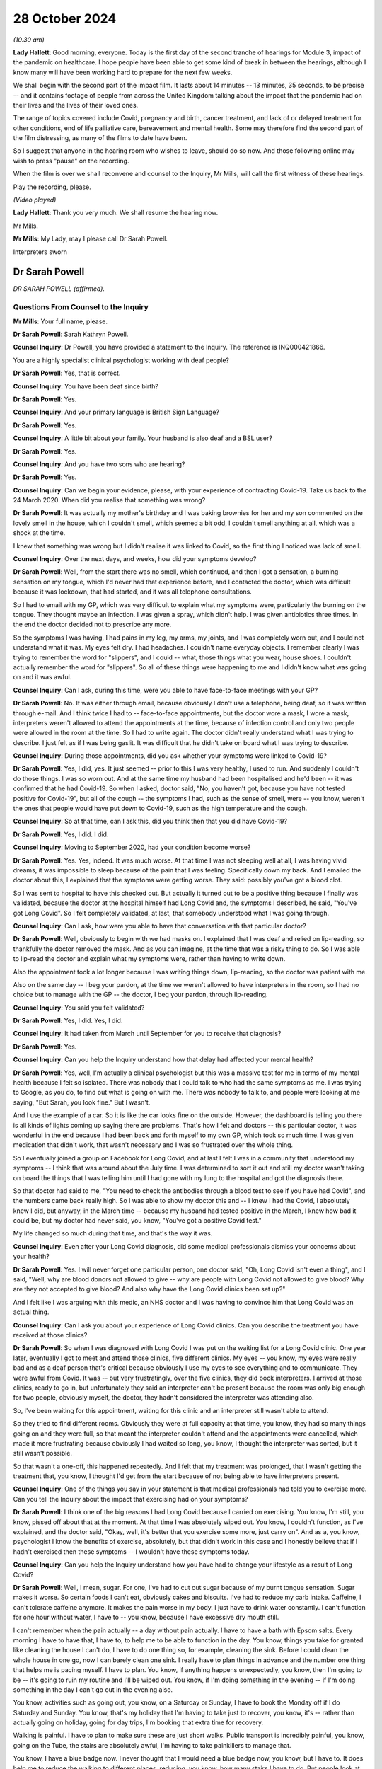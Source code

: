 28 October 2024
===============

*(10.30 am)*

**Lady Hallett**: Good morning, everyone. Today is the first day of the second tranche of hearings for Module 3, impact of the pandemic on healthcare. I hope people have been able to get some kind of break in between the hearings, although I know many will have been working hard to prepare for the next few weeks.

We shall begin with the second part of the impact film. It lasts about 14 minutes -- 13 minutes, 35 seconds, to be precise -- and it contains footage of people from across the United Kingdom talking about the impact that the pandemic had on their lives and the lives of their loved ones.

The range of topics covered include Covid, pregnancy and birth, cancer treatment, and lack of or delayed treatment for other conditions, end of life palliative care, bereavement and mental health. Some may therefore find the second part of the film distressing, as many of the films to date have been.

So I suggest that anyone in the hearing room who wishes to leave, should do so now. And those following online may wish to press "pause" on the recording.

When the film is over we shall reconvene and counsel to the Inquiry, Mr Mills, will call the first witness of these hearings.

Play the recording, please.

*(Video played)*

**Lady Hallett**: Thank you very much. We shall resume the hearing now.

Mr Mills.

**Mr Mills**: My Lady, may I please call Dr Sarah Powell.

Interpreters sworn

Dr Sarah Powell
---------------

*DR SARAH POWELL (affirmed).*

Questions From Counsel to the Inquiry
^^^^^^^^^^^^^^^^^^^^^^^^^^^^^^^^^^^^^

**Mr Mills**: Your full name, please.

**Dr Sarah Powell**: Sarah Kathryn Powell.

**Counsel Inquiry**: Dr Powell, you have provided a statement to the Inquiry. The reference is INQ000421866.

You are a highly specialist clinical psychologist working with deaf people?

**Dr Sarah Powell**: Yes, that is correct.

**Counsel Inquiry**: You have been deaf since birth?

**Dr Sarah Powell**: Yes.

**Counsel Inquiry**: And your primary language is British Sign Language?

**Dr Sarah Powell**: Yes.

**Counsel Inquiry**: A little bit about your family. Your husband is also deaf and a BSL user?

**Dr Sarah Powell**: Yes.

**Counsel Inquiry**: And you have two sons who are hearing?

**Dr Sarah Powell**: Yes.

**Counsel Inquiry**: Can we begin your evidence, please, with your experience of contracting Covid-19. Take us back to the 24 March 2020. When did you realise that something was wrong?

**Dr Sarah Powell**: It was actually my mother's birthday and I was baking brownies for her and my son commented on the lovely smell in the house, which I couldn't smell, which seemed a bit odd, I couldn't smell anything at all, which was a shock at the time.

I knew that something was wrong but I didn't realise it was linked to Covid, so the first thing I noticed was lack of smell.

**Counsel Inquiry**: Over the next days, and weeks, how did your symptoms develop?

**Dr Sarah Powell**: Well, from the start there was no smell, which continued, and then I got a sensation, a burning sensation on my tongue, which I'd never had that experience before, and I contacted the doctor, which was difficult because it was lockdown, that had started, and it was all telephone consultations.

So I had to email with my GP, which was very difficult to explain what my symptoms were, particularly the burning on the tongue. They thought maybe an infection. I was given a spray, which didn't help. I was given antibiotics three times. In the end the doctor decided not to prescribe any more.

So the symptoms I was having, I had pains in my leg, my arms, my joints, and I was completely worn out, and I could not understand what it was. My eyes felt dry. I had headaches. I couldn't name everyday objects. I remember clearly I was trying to remember the word for "slippers", and I could -- what, those things what you wear, house shoes. I couldn't actually remember the word for "slippers". So all of these things were happening to me and I didn't know what was going on and it was awful.

**Counsel Inquiry**: Can I ask, during this time, were you able to have face-to-face meetings with your GP?

**Dr Sarah Powell**: No. It was either through email, because obviously I don't use a telephone, being deaf, so it was written through e-mail. And I think twice I had to -- face-to-face appointments, but the doctor wore a mask, I wore a mask, interpreters weren't allowed to attend the appointments at the time, because of infection control and only two people were allowed in the room at the time. So I had to write again. The doctor didn't really understand what I was trying to describe. I just felt as if I was being gaslit. It was difficult that he didn't take on board what I was trying to describe.

**Counsel Inquiry**: During those appointments, did you ask whether your symptoms were linked to Covid-19?

**Dr Sarah Powell**: Yes, I did, yes. It just seemed -- prior to this I was very healthy, I used to run. And suddenly I couldn't do those things. I was so worn out. And at the same time my husband had been hospitalised and he'd been -- it was confirmed that he had Covid-19. So when I asked, doctor said, "No, you haven't got, because you have not tested positive for Covid-19", but all of the cough -- the symptoms I had, such as the sense of smell, were -- you know, weren't the ones that people would have put down to Covid-19, such as the high temperature and the cough.

**Counsel Inquiry**: So at that time, can I ask this, did you think then that you did have Covid-19?

**Dr Sarah Powell**: Yes, I did. I did.

**Counsel Inquiry**: Moving to September 2020, had your condition become worse?

**Dr Sarah Powell**: Yes. Yes, indeed. It was much worse. At that time I was not sleeping well at all, I was having vivid dreams, it was impossible to sleep because of the pain that I was feeling. Specifically down my back. And I emailed the doctor about this, I explained that the symptoms were getting worse. They said: possibly you've got a blood clot.

So I was sent to hospital to have this checked out. But actually it turned out to be a positive thing because I finally was validated, because the doctor at the hospital himself had Long Covid and, the symptoms I described, he said, "You've got Long Covid". So I felt completely validated, at last, that somebody understood what I was going through.

**Counsel Inquiry**: Can I ask, how were you able to have that conversation with that particular doctor?

**Dr Sarah Powell**: Well, obviously to begin with we had masks on. I explained that I was deaf and relied on lip-reading, so thankfully the doctor removed the mask. And as you can imagine, at the time that was a risky thing to do. So I was able to lip-read the doctor and explain what my symptoms were, rather than having to write down.

Also the appointment took a lot longer because I was writing things down, lip-reading, so the doctor was patient with me.

Also on the same day -- I beg your pardon, at the time we weren't allowed to have interpreters in the room, so I had no choice but to manage with the GP -- the doctor, I beg your pardon, through lip-reading.

**Counsel Inquiry**: You said you felt validated?

**Dr Sarah Powell**: Yes, I did. Yes, I did.

**Counsel Inquiry**: It had taken from March until September for you to receive that diagnosis?

**Dr Sarah Powell**: Yes.

**Counsel Inquiry**: Can you help the Inquiry understand how that delay had affected your mental health?

**Dr Sarah Powell**: Yes, well, I'm actually a clinical psychologist but this was a massive test for me in terms of my mental health because I felt so isolated. There was nobody that I could talk to who had the same symptoms as me. I was trying to Google, as you do, to find out what is going on with me. There was nobody to talk to, and people were looking at me saying, "But Sarah, you look fine." But I wasn't.

And I use the example of a car. So it is like the car looks fine on the outside. However, the dashboard is telling you there is all kinds of lights coming up saying there are problems. That's how I felt and doctors -- this particular doctor, it was wonderful in the end because I had been back and forth myself to my own GP, which took so much time. I was given medication that didn't work, that wasn't necessary and I was so frustrated over the whole thing.

So I eventually joined a group on Facebook for Long Covid, and at last I felt I was in a community that understood my symptoms -- I think that was around about the July time. I was determined to sort it out and still my doctor wasn't taking on board the things that I was telling him until I had gone with my lung to the hospital and got the diagnosis there.

So that doctor had said to me, "You need to check the antibodies through a blood test to see if you have had Covid", and the numbers came back really high. So I was able to show my doctor this and -- I knew I had the Covid, I absolutely knew I did, but anyway, in the March time -- because my husband had tested positive in the March, I knew how bad it could be, but my doctor had never said, you know, "You've got a positive Covid test."

My life changed so much during that time, and that's the way it was.

**Counsel Inquiry**: Even after your Long Covid diagnosis, did some medical professionals dismiss your concerns about your health?

**Dr Sarah Powell**: Yes. I will never forget one particular person, one doctor said, "Oh, Long Covid isn't even a thing", and I said, "Well, why are blood donors not allowed to give -- why are people with Long Covid not allowed to give blood? Why are they not accepted to give blood? And also why have the Long Covid clinics been set up?"

And I felt like I was arguing with this medic, an NHS doctor and I was having to convince him that Long Covid was an actual thing.

**Counsel Inquiry**: Can I ask you about your experience of Long Covid clinics. Can you describe the treatment you have received at those clinics?

**Dr Sarah Powell**: So when I was diagnosed with Long Covid I was put on the waiting list for a Long Covid clinic. One year later, eventually I got to meet and attend those clinics, five different clinics. My eyes -- you know, my eyes were really bad and as a deaf person that's critical because obviously I use my eyes to see everything and to communicate. They were awful from Covid. It was -- but very frustratingly, over the five clinics, they did book interpreters. I arrived at those clinics, ready to go in, but unfortunately they said an interpreter can't be present because the room was only big enough for two people, obviously myself, the doctor, they hadn't considered the interpreter was attending also.

So, I've been waiting for this appointment, waiting for this clinic and an interpreter still wasn't able to attend.

So they tried to find different rooms. Obviously they were at full capacity at that time, you know, they had so many things going on and they were full, so that meant the interpreter couldn't attend and the appointments were cancelled, which made it more frustrating because obviously I had waited so long, you know, I thought the interpreter was sorted, but it still wasn't possible.

So that wasn't a one-off, this happened repeatedly. And I felt that my treatment was prolonged, that I wasn't getting the treatment that, you know, I thought I'd get from the start because of not being able to have interpreters present.

**Counsel Inquiry**: One of the things you say in your statement is that medical professionals had told you to exercise more. Can you tell the Inquiry about the impact that exercising had on your symptoms?

**Dr Sarah Powell**: I think one of the big reasons I had Long Covid because I carried on exercising. You know, I'm still, you know, pissed off about that at the moment. At that time I was absolutely wiped out. You know, I couldn't function, as I've explained, and the doctor said, "Okay, well, it's better that you exercise some more, just carry on". And as a, you know, psychologist I know the benefits of exercise, absolutely, but that didn't work in this case and I honestly believe that if I hadn't exercised then these symptoms -- I wouldn't have these symptoms today.

**Counsel Inquiry**: Can you help the Inquiry understand how you have had to change your lifestyle as a result of Long Covid?

**Dr Sarah Powell**: Well, I mean, sugar. For one, I've had to cut out sugar because of my burnt tongue sensation. Sugar makes it worse. So certain foods I can't eat, obviously cakes and biscuits. I've had to reduce my carb intake. Caffeine, I can't tolerate caffeine anymore. It makes the pain worse in my body. I just have to drink water constantly. I can't function for one hour without water, I have to -- you know, because I have excessive dry mouth still.

I can't remember when the pain actually -- a day without pain actually. I have to have a bath with Epsom salts. Every morning I have to have that, I have to, to help me to be able to function in the day. You know, things you take for granted like cleaning the house I can't do, I have to do one thing so, for example, cleaning the sink. Before I could clean the whole house in one go, now I can barely clean one sink. I really have to plan things in advance and the number one thing that helps me is pacing myself. I have to plan. You know, if anything happens unexpectedly, you know, then I'm going to be -- it's going to ruin my routine and I'll be wiped out. You know, if I'm doing something in the evening -- if I'm doing something in the day I can't go out in the evening also.

You know, activities such as going out, you know, on a Saturday or Sunday, I have to book the Monday off if I do Saturday and Sunday. You know, that's my holiday that I'm having to take just to recover, you know, it's -- rather than actually going on holiday, going for day trips, I'm booking that extra time for recovery.

Walking is painful. I have to plan to make sure these are just short walks. Public transport is incredibly painful, you know, going on the Tube, the stairs are absolutely awful, I'm having to take painkillers to manage that.

You know, I have a blue badge now. I never thought that I would need a blue badge now, you know, but I have to. It does help me to reduce the walking to different places, reducing, you know, how many stairs I have to do. But people look at me, even now, and I feel judged, actually saying, "Well, she looks absolutely fine". But, you know, I might be looking like I function okay but inside I'm absolutely not.

It would be lovely to do things without having to think about them. I would absolutely love that and to not have to pre-plan. I wish I could.

**Counsel Inquiry**: Can I move now to your husband's experience. I believe his Covid-19 symptoms started on 23 March 2020, is that right?

**Dr Sarah Powell**: Yes.

**Counsel Inquiry**: Can you tell us about the symptoms he experienced?

**Dr Sarah Powell**: It makes me smile actually, because his symptoms at that time -- he lost his taste, but we didn't realise at that time, and he blamed my cooking. And he said, "Oh gosh, your cooking tastes awful", and I was thinking: okay, well, maybe -- I've lost my sense of smell so maybe that's affected my cooking. So, okay.

The next day still, you know, he was complaining about my cooking, and I thought: okay, do you know what, maybe you need to go to Marks and Spencer and buy ready-made meals. Okay? Still he was saying, "It doesn't taste right". And this went on Monday, Tuesday, Wednesday.

By the Thursday, he started to be very tired, very fatigued, and I was thinking something is not right. So I decided to -- for him, he booked Friday off, sorry. So he booked Friday off work. And we are both key workers so we -- you know, we were still working through lockdown, but we decided to -- he decided to book Friday off. So that was -- and he took to his bed. So that was fine. You know, I thought, well -- you know, not really worried, you've gone to bed.

By Saturday he was sleeping non-stop. I had to really nudge him to wake him up. I wanted him to have fluids. He's got kidney issues so I thought it is really important that he keep drinking. So I would wake him up to drink fluids. But he kept falling fast back to sleep and I thought, actually, something's not right.

And at that time I thought maybe there's an infection, maybe sepsis, you know, because he was not going to the toilet, you know, after these fluids. So I rang 111, through BSL, and of course had to wait a long time. You know, at that time, everyone -- there were a lot of waits. So, you know, they explained to me, you know, advice and they thought: actually we think it is an infection. But they are going to send for an ambulance. And because of Covid at that time we had to wait a long time for an ambulance. I think it was a few hours before the ambulance arrived.

So then when the ambulance did arrive, they were in masks, you know, all PPE, gloves, everything, and communication was incredibly difficult, having to write things down. So I had to ask my son to help with communication, because, as I said, my son is hearing, trying to explain the symptoms to the paramedics. So the paramedics said, "Actually it is an infection but we don't think it's sepsis, so it's best you call the doctor on Monday."

Okay, so I thought -- but I still thought: okay, something still doesn't feel right, and at that time I thought possibly it could be Covid. I know he didn't have a temperature or cough but something felt like it, and I decided to stay in the room with him and I slept on the floor that night. But -- you know, I wanted to be around for him, and I still felt, you know, in my gut something wasn't right.

So I rung 111 again and they said they're going to call me back. And I explained, well -- you know, we have a telephone system called Typetalk which means the hearing person can make the telephone call, they -- and the operator types your message and gives it to me as the deaf person, I will read what you've said and typed and I will type back and we do it through that way. But you need to use a prefix, a number 1, to use this service, and I knew, NHS 111, their computer system would not accept that prefix. So they would not be compatible.

So I tried to explain this. I said it wouldn't work, "You won't be able to call me back", but they were adamant. They said, "No, we will call you back", and I said, "Okay, well, I've got my laptop ready", you know, for this Typetalk. You know, I'm ready and waiting.

About 1 o'clock in the morning and the phone was ringing, and I have my phone vibrating in my pocket and they are talking to me. So I ran frantically to wake up my son. I mean, poor him, I had to ring -- wake him up. And then it cut off, they stopped ringing. So I said, you know, "I'm sorry" to my son and went back to bed. Then again the phone rang and I'm running again to my son's room, waking him up, and again they hung up, so -- and it cut off. So it meant no phone calls could get through.

About 5 o'clock in the morning my husband, you know, nudged me in a sort of frantic -- he nudged me and said "I can't -- I'm having trouble breathing, I can't breathe."

At that time there was no 999 BSL, you know, no 999 service, so you had to do an emergency text to 999 and explain -- I explained that my husband couldn't breathe, he was sweating profusely, I -- absolute panic, it was a terrible moment. And about for half an hour, you know, which is a long time in those sort of moments, an ambulance came with a doctor -- absolutely awful because, you know, my husband couldn't breathe and it was -- you know, we were having to really struggle with breathing, communication was nowhere, I had to again wake up my son.

So I woke up my son -- sorry. Sorry, it's difficult because for the first time I had to use my son for communication. I'm, you know, adamant I don't want to use my children for my communication needs but, you know, I could not communicate with paramedics or the doctor. You know, we couldn't write things down to explain what was happening. There was no time. This was an absolute emergency. It was, you know, life or death: my husband couldn't breathe. So I had to use my son for communication.

And I don't know what it was like for him. I can only imagine. You know, to see his father in this state, the ambulance, the doctor.

Anyway -- thank you.

Anyway --

**Counsel Inquiry**: Take a breath, Dr Powell. Take a breath.

**Dr Sarah Powell**: His oxygen level was really low and they decided to take him to hospital. So they went to hospital. I stayed home. I had to stay home. And I was consoling my son. You know, it just all happened so quickly.

**Counsel Inquiry**: During his stay at the hospital, how was your husband able to communicate with staff there?

**Dr Sarah Powell**: Well, he didn't. Originally he went along to A&E, he was taken to A&E, and he described it that the staff were in these suits, these hazmat suits. And they were completely covered, their faces, with masks and what have you. And so he explained that he was deaf and used BSL. He wrote that down. And they said: well, you know, we can't get an interpreter, it's impossible because of the restrictions with the Covid. You're going to have to write with us. He was very poorly at the time.

Now, normally deaf people might use a video message to communicate with one another but he wasn't well enough to do that, so it was very brief texts between him and I. So I was at home, not really knowing what was going on in the hospital, and my husband must have been terrified, because he was alone, he didn't have me with him, and everybody had masks on or the haz suits. He was having difficulties breathing, he was using oxygen, and they were monitoring all of his levels.

The hospital wrote to him that it may be Covid-19, Coronavirus, and they said they'd have to test him. But I can't imagine that -- he told me about the staff coming with a hazmat suit on and a box with, you know, the skull and crossbone symbol on the box, and that's what my husband saw and he didn't know what was in the box. He knows now but at the time it was all new to him and he wondered: well, what is in this box? What are they planning?

Two days later he did test positive for the Coronavirus and was put on a ward for that reason.

**Counsel Inquiry**: I think on his third or fourth day you received a message from him asking you to translate a note a doctor had written to him. Can you tell us what that note said?

**Dr Sarah Powell**: The note said that he was getting worse and wasn't responding to treatment and that he would have to be ventilated, and so the doctor was asking for consent. And my husband -- there was no communication from the hospital, appropriate communication. And I didn't realise it was that bad until I saw the note that my husband asked me to translate.

I couldn't translate it into BSL -- because normally if my husband's not understood something, I would do a quick video and sign to him what a written information might say, but because I was so upset by the content of the note, I couldn't describe it in BSL, so I had to do a very plain English translation and said to him, "Speak to the doctor and ask them about your treatment". I just said that, "You're going to need different treatment that may help. They may need to put you to sleep to help you breathe."

I wanted to say more than that but I was terrified for him because he was so isolated in hospital, he was so alone with no communication and no support. No interpreter provision.

**Counsel Inquiry**: Was ventilation necessary in the end?

**Dr Sarah Powell**: No, thank God. They were preparing to move my husband across. They wanted to do one more test before and his oxygen levels started to go up, so they didn't -- they said: let's just wait and see. And eventually they decided they didn't need to ventilate. Yeah.

**Counsel Inquiry**: A few days later I think, you received a message from him to say that he could come home?

**Dr Sarah Powell**: Yes. Yes. It was strange really because I'd had no contact from the hospital. I'd had to -- and I felt -- I wondered if I was hearing, if I wasn't deaf, would there be more contact. Because it seemed that hearing family members were getting information about their loved ones, and they weren't prepared to communicate with me. And all the information that I got about his healthcare and what was happening in the hospital was coming from my husband, not from the hospital staff.

Can you imagine that? He was so ill, so poorly, and he had to take control. He'd send me photographs of the drapes and the equipment they were using, his oxygen, with a few words.

Anyway, he text me to say he was coming home, which I thought was odd. And they had written him a note, so he took a photograph of the note that the staff had written for him, and they said his symptoms were stabilising and he was okay to go home to recover. Which of course I was delighted about. But at the same time I thought: is he really ready to come home, because he had been so, so ill? And how are we going to cope at home?

Anyway I realised that they were short of beds and they needed to get other people in, but -- I know that now, but at the time I didn't realise that.

When I went to pick him up I was sat outside the hospital in my car waiting for him. Now, they were waiting -- the staff were waiting for the corridor to be clear before they could bring my husband out. He was in a wheelchair. And -- so, for me, I thought: he is really -- he's still ill.

So I got him into the car and my husband burst out crying. He burst out crying because of the awful experience he'd had in hospital and he was so happy to be with me, to be able to communicate on a one-to-one with me.

**Counsel Inquiry**: How would you describe your husband's symptoms when you collected him and then over the next few days?

**Dr Sarah Powell**: Well, he'd lost weight. He'd lost weight. Because he's a big man. And it was so obvious that he'd lost weight. He was weak and tired. So, so fatigued. We went home and he went straight to bed. I kept checking, "Are you okay?", and he said, "Oh, I'm just worn out." He couldn't really walk, he couldn't manage the stairs very well so stayed upstairs in the bedroom, and then he started to get some chest pain. So I was ever so worried about that, contacted 111 again through the BSL system, explained what had happened, got a call back -- they said, beg your pardon, "We'll call you back", and I said, "No, that system doesn't work, we are not doing that this time." And they said, "Well, you know, he's been" -- I insisted that he was seen by someone at this point and eventually they said, "Go to the Covid centre."

I wasn't allowed to go with him but I didn't want him to have the same experience again with the communication breakdown and so I contacted a team of interpreters that I work with regularly through my employment and managed to find one and said, "Will you be able to work with my husband online whilst he goes to this appointment", which we paid for, from our pockets, because the experience had been so bad and we wanted to avoid that.

So we went along to the Covid centre and the interpreter was working with him remotely and it went really well. My husband felt so much better. He was able to describe what was going on. They diagnosed an infection. He was given antibiotics and came home.

So it worked so much better having that communication on a one-to-one and I was so anxious that I didn't want him to go through that experience again that he had had through the hospital and, as I've said, interpreters weren't allowed to be there face to face, hence the online.

**Counsel Inquiry**: Can you describe the long-term impact that Covid-19 has had on your husband?

**Dr Sarah Powell**: We both had different symptoms. His main symptom is fatigue; very fatigued. Loss of taste, still has loss of taste, and has pain, joint pain. His memory is very -- he forgets easily so it's hard for both of us to sort of adapt to that because he has loss of memory and it's difficult to remember things, so I try to be very patient. Obviously, that doesn't always work, but, you know, we try to have different plans and systems in place, having sort of things visual to help remember.

He was diagnosed with -- he was diagnosed with a blood clot, an unprovoked blood clot, but we knew it was linked to Covid-19 and recently the -- he had an infection and his body couldn't cope so he had to stay in hospital for a number of days for that infection. His immune system was so low, that's similar to me. You know, he has had terrible, you know, trauma, experience from what has happened. He still can't talk about really what has happened and he struggles and he has that trauma from that experience in hospital still.

**Counsel Inquiry**: Finally Dr Powell, can I ask you this: what could have been done to improve both of your experiences of the healthcare system during the pandemic?

**Dr Sarah Powell**: Four years later, my husband went to hospital actually recently, I stayed for six days and there was still no interpreter. So things haven't changed from then until now. So that's a clear example of that.

I wish, you know, there'd be automatically flagged up on the medical system to say: this patient is deaf, they use BSL. You know, there's a system for accessible information standards, but still it's not widely known. I wish it would automatically flag up to show that I'm a deaf BSL user.

I wish their computer system would allow the prefix to use -- to make that phone call, you know, because not all deaf people can, you know, whilst they use BSL, they can't use Typetalk. It is very primitive, the access at the moment still. They should be able to have -- you know, to be able to access that communication. They should be able to have the interpreter the same day of admission, either face to face or use a remote device. Anything -- you know, that they can have that, BSL, and they are able to articulate how they want to -- their chosen language, which is BSL using an interpreter, rather than us having to write, you know, scrappy pieces of notes, you know, English, how do you articulate that, these very complex things that are going on in hospital? So this access absolutely needs to improve.

And I feel mine and my husband's symptoms, they've been prolonged because of these barriers in communication and access.

But also I wish the doctors would accept more about Long Covid is a thing rather than having to prove myself, showing different things to show that I have Long Covid, to have this explanation, I wish that they got it straight away from the symptoms and, you know, the impact that that has had. I accept that there is still not much known in terms of the treatment for Long Covid, I do understand that, but what I want is that acceptance that Long Covid is a thing and that's really important for me.

You know, it was such an awful experience to be dismissed by medical professionals, to experience those barriers, arriving to an appointment, you know, saying the appointment room isn't big enough, not considering the interpreter, you know, come on!

You know, I've got an appointment finally for rheumatology but they are saying it is a telephone appointment. Why did they not read the notes to say I'm deaf? So even now they are offering me a telephone appointment. That appointment now has had to be cancelled so I will have to wait some more until they can find me a face-to-face appointment.

So it is still ongoing. We are still facing these barriers.

**Mr Mills**: Dr Powell, thank you.

My Lady, that's all I ask.

**Lady Hallett**: Thank you very much indeed for your help, Dr Powell. I'm very grateful. I just hope that the symptoms that you and your husband are suffering do ease in the foreseeable future, I appreciate how difficult it must have been. I've become very conscious since I started chairing this Inquiry of how acceptance of Long Covid is so important to sufferers like you.

I also hope you have forgiven your husband for his monstrous remark about your cooking.

**Dr Sarah Powell**: Yes.

**Lady Hallett**: Thank you very much.

**Dr Sarah Powell**: Thank you.

**Lady Hallett**: And thank you very much to our excellent interpreters.

*(Witness withdrew)*

**Mr Mills**: My Lady, may I please call Caroline Abrahams.

Caroline Abrahams
-----------------

*CAROLINE ABRAHAMS (sworn).*

Questions From Counsel to the Inquiry
^^^^^^^^^^^^^^^^^^^^^^^^^^^^^^^^^^^^^

**Mr Mills**: Your full name, please?

**Caroline Abrahams**: Caroline Susan Abrahams.

**Counsel Inquiry**: Ms Abrahams, you are the Charity Director of Age UK?

**Caroline Abrahams**: I am.

**Counsel Inquiry**: You have provided a statement to the Inquiry. The reference for that is INQ000319639.

Can you begin by describing in broad terms the work of Age UK?

**Caroline Abrahams**: Age UK is a national charity for older people. We have 130 component parts. We have 120 local Age UKs which offer services and support to older people in their local communities.

We also have Age Scotland, Age Wales, Age Northern Ireland, and there's a national charity that provides information and advice, and that also lobbies and campaigns on behalf of older people and a sister charity called Age International that supports older people in low- and middle-income countries.

**Counsel Inquiry**: First topic, please. The heightened risk that Covid-19 posed to older people.

At paragraph 10 of your statement you identify that age is the single biggest risk factor for experiencing severe illness and dying from Covid-19.

**Caroline Abrahams**: Correct.

**Counsel Inquiry**: In doing so, you refer to a study by the Intensive Care National Audit & Research Centre. I wonder whether you could tell us what that study found.

**Caroline Abrahams**: Yes, certainly. It found what you have just said, which is the older you are, the more likely it is that if you do contract Covid-19 you will suffer serious illness or death, and it goes up very steeply with age.

**Counsel Inquiry**: I wonder if we could go on screen, please, to INQ000221437.

This is an extract from a paper by the Office for National Statistics about Covid-19 deaths which occurred in April 2020. Can you help us, please, Ms Abrahams with what this graph illustrates?

**Caroline Abrahams**: Sure. So if you look at the green on the far left those are the people who have died from Covid-19 aged under 65, and then everybody else, all those other colours, are the people over age 65 who died from Covid-19.

So you can see just how much bigger your risk is if you were not a working age.

**Counsel Inquiry**: So those are the figures. Can we consider the reasons behind them. Why is it, please, that age is such a risk factor?

**Caroline Abrahams**: I think it is important to realise there is nothing magical about your numerical age. It isn't that you reach a certain number of years and then immediately you are bound to have a certain outcome. It is much more complicated than that. It is partly, and probably mainly due to the fact that as we get older we are more likely to get certain long-term health conditions that undermine our health and our resilience. So if something like -- a virus like Covid-19 comes along we find it harder to fight it off.

People are perfectly able to live with those long-term conditions, but they do make you more vulnerable. And in turn, those conditions, whether you have them or not, partly due to luck, partly genetics, but also very importantly, your social and economic status.

**Counsel Inquiry**: At your paragraph 17 you comment precisely on that. You list four reasons why older people in the least advantaged circumstances faced both a higher risk of exposure and increased barriers to accessing services. I wonder whether you could take the Inquiry through those reasons, please?

**Caroline Abrahams**: Yes. People from lower socioeconomic groups are more likely to have long-term conditions, to acquire them earlier on in life, to have them more severe, and at the same time they face problems in accessing healthcare for a variety of reasons, and their overall circumstances living at home may be more difficult. They may not be able to afford to keep their homes warm. They may not be able to afford special diets, or to eat and drink well enough to sustain their health as well as it might be, and their resilience.

So, they face a cluster of problems which made them much more likely to be at risk during the pandemic.

**Counsel Inquiry**: Can we also, next, think about how an older person's race increased their risk.

Please can we go to INQ000217401.

This is Age UK's consultation response to the Commission on Race and Ethnic Disparities which was published in November 2020.

**Caroline Abrahams**: Yes.

**Counsel Inquiry**: If we move to page 2, the last paragraph of the introduction, three lines down we read:

"The latest ONS data shows that all ethnic minority groups (except the Chinese community) have higher rates of deaths involving Covid-19, with black Caribbean men aged 65+ having the highest rates of deaths at ... almost 2.3x higher than white men [of the same age]."

Are you able to say first when evidence of this disparity started to come to your attention during 2020?

**Caroline Abrahams**: I can't honestly remember when that first became apparent. There was a lot of public conversation during the pandemic about the heightened risk to people from minoritised communities. Very rarely was it said that they were almost all older people. So the debates happened separately, which was bizarre because really we were talking about, almost always, older people but from minoritised communities and, of course, not from all minoritised communities as the highlighted section shows.

Communities where there was more affluence were more protected so -- but certainly what we know more generally about the lives and experiences of older people across the board would have led us to believe anyway that people from minoritised communities would be impeded by structural racism as we say indeed in our consultation response.

**Counsel Inquiry**: You said the debates happened separately. In your view, why did that happen?

**Caroline Abrahams**: I think because of ageism actually. And, of course, that was one of the big problems for the people we're talking about here. They not only faced problems of discrimination due to their age but also because of their race and that was mirrored in the public debate.

**Counsel Inquiry**: Please can we next go to INQ000176650, page 20.

This is a page from a study published by Age UK based on surveys conducted in August and September 2020. What do we learn here about the reasons for the higher incidence and severity of Covid-19 in older BAME people?

**Caroline Abrahams**: Yes, one factor definitely is people are more likely from these communities to be living together with younger members of the family, or to be interacting more with younger members of the family, making it more likely that they would acquire the virus in the first place.

Might also be dealing -- living in homes that were not decent in the technical sense of not being warm, and also other health risks that these people were very often living with, underlying conditions including obesity, diabetes and heart disease all of which lowered their resilience, made it harder to overcome the virus if they were to acquire it.

**Counsel Inquiry**: Next can we consider the unequal impact that the digitisation of healthcare services had on older people.

Please can we go to INQ000217404.

This graph comes from a briefing paper published by Age UK in December 2021 called Living in a Digital World after Covid-19. To orient ourselves, we see the proportion of recent internet users by age since 2011, the blue line representing those between 65 to 74; red line, 75 and over.

What do we learn here, both about the internet use of these age groups going into the pandemic and during?

**Caroline Abrahams**: Well, the first thing that this graph tells us is that the older you are the less likely you are to be online so there is quite big gap, isn't there, between the 75 and over line and the 65 to 74 line?

And in both cases the trend is upwards, more older people are going online over time, but there still remain a significant proportion who are not online. And there are other reasons for us to feel, at Age UK, that actually these statistics overstate the digital competence of the older population, because we know it is not just about whether you are online or not, it is whether you have the skills and the confidence to be able to do quite sophisticated things, as were required during the pandemic.

In fact, about half of the over 65 population, we think, either isn't online at all or is not able to go online successfully and safely.

**Counsel Inquiry**: If we move, please, to page 4 of that document and it is the third paragraph, last sentence:

"For example, in early 2020 just 53% of people aged 65+ in Great Britain used a smartphone for private use ..."

Does that also tell us something about those internet use figures?

**Caroline Abrahams**: It does, indeed. Having a smartphone or some way of being able to interact digitally is absolutely key. And we also know of quite a few older people who have maybe been given one by a son or daughter for Christmas but it sits in a drawer rather than being actively used.

And, you know, I don't want to overstate it, some older people are very competent and avid users of the internet, but very many aren't.

**Lady Hallett**: Can I just ask a question.

You said many older people are not able to do things that are considered more sophisticated. I was thinking that there is something that most younger people wouldn't think was sophisticated which is just doing a Zoom call, doing a remote call.

**Caroline Abrahams**: Yes.

**Lady Hallett**: And a number of people I know, who are older, are basically terrified, they've no idea how to do a remote call, and that is something that younger people wouldn't think was sophisticated at all.

**Caroline Abrahams**: Yes, it makes a difference if you've grown up with the technology. And of course, by definition, this age group hasn't and have been later acquirers. And if you didn't have it use it for work for whatever reason, then you can reach 60, 70 now and have had very little contact with it.

**Mr Mills**: Relatedly, what challenges did those telephone and video consultations pose for older people during the pandemic?

**Caroline Abrahams**: Absolutely enormous challenges, and frankly continuing challenges today, because what happened was, although there was a trend which -- a policy trend within the NHS of starting to use interactive technology, it got a huge boost in terms of acceleration because of the circumstances of the pandemic.

And what this meant was that some older people found that overnight the way of getting hold of your GP, for example, changed from being able to walk to your surgery and have a conversation with someone behind a desk to having to navigate that process online or possibly over the phone, using telephone prompts. And so that was very, very destabilising for some older people.

**Counsel Inquiry**: At paragraph 26 of your statement, you say this:

"People struggled to understand how to reach their GP if not in person, not helped by the fact that most signposting information and advice was available online ..."

**Caroline Abrahams**: Yes.

**Counsel Inquiry**: "... overlooking the fact that large numbers of older people are not digitally enabled."

**Caroline Abrahams**: Yes, the system forgot about older people not being online. And of course GP practices and their staff in many cases were trying this out for the first time, and frankly didn't always get it right.

**Counsel Inquiry**: In some cases, are you aware anecdotally of older people being asked to perform tests or checks on themselves during a remote consultation?

**Caroline Abrahams**: Certainly. And then being asked to do things like: take a photo of that wound you are worried about on your leg, and upload it to our website or attach it to an email and send it to us. And that requires a degree of sophistication that is likely to be beyond somebody, for example, who only uses the internet to go on Facebook or to play sudoku, which is not unusual amongst older people.

**Counsel Inquiry**: At your paragraph 29 you say there was an increase in expectation for patients to do basic checks, such as blood pressure and pulse readings.

Did you receive reports that older people lacked confidence in performing those checks?

**Caroline Abrahams**: Yes, because these were things that throughout their lives they had gone to a GP, sat in front of a nurse, and they'd done it for them, so this was something new and different, which they weren't being particularly well supported to do for themselves.

**Mr Mills**: My Lady, I'm about to move on to a new topic.

**Lady Hallett**: Certainly.

As you will remember from the last time you helped me, we take a regular break for the sake of the stenographers, so I shall return at 11.55.

*(11.43 am)*

*(A short break)*

*(11.57 am)*

**Mr Mills**: Ms Abrahams, next topic please, suspension of routine care.

At paragraph 12 of your statement you say this:

"... the older population are far more reliant on routine health ... services."

Can you help us understand the impact of the suspension of these services on older people during the pandemic?

**Caroline Abrahams**: So we have already talked about the fact that as people get older they are more likely to have a number of long-term health conditions. In the past these are things that might have killed us but now, thanks to medical advance, we are able to help people to live with them, things like many cancers, diabetes, kidney disease, but people do need to be monitored, their treatment needs to be updated sometimes and so you will often find older people in that situation with one or two appointments every week or so having to go to hospital, or for tests of various kinds or to clinics and during the pandemic, a lot of that stopped, and so people with these health conditions very often found they got worse, there wasn't the ongoing supervision. One of the points of these clinics is to pick up when something is getting worse early on so you can intervene quickly but that opportunity was often lost as well.

**Counsel Inquiry**: Was one result of that that patients presented later on with a more advanced form of the illness they had been suffering from?

**Caroline Abrahams**: Absolutely. Unfortunately so.

**Counsel Inquiry**: At your paragraph 40 you explain that access to routine medication was made more difficult for older people. Can you describe to us what the barriers to access were?

**Caroline Abrahams**: Firstly, if people were having problems contacting their GP they couldn't ask for repeat prescriptions or new prescriptions. That was the first barrier.

But then even once the request had been accepted some older people were too frightened to go out or to visit a chemist, to pick it up, because of fear of contracting the virus. There were also medication shortages during the pandemic, which was another barrier for people being able to get what they needed quickly.

**Counsel Inquiry**: Please can we go to INQ000217383.

What does this graph illustrate about the relationship between age and the number of medications a person is likely to need?

**Caroline Abrahams**: So as we get older, not only are we more likely to have multiple long-term conditions, it follows we are more likely to be given medication of various kinds to deal with those things, and you can see it is a very clear straight upward curve as we get older.

**Counsel Inquiry**: Does it follow then that the consequences of the barriers to accessing medication would have been more severe the older a person was?

**Caroline Abrahams**: Absolutely, and we have to remember that some of the conditions that people are living with in these older age groups are ones that can kill you if they are not properly controlled.

**Counsel Inquiry**: Next, please, can we consider the approach of older people to engaging with the healthcare system during the pandemic.

Please can we go to INQ000176650, page 10.

This comes from the Age UK report we have already looked at. I'd like to consider the quotation in the top left. This comes from a man between 70 and 74:

"Due to the stress and anxiety I have experienced severe headaches and migraine type attacks of flashing light in the eyes."

Now this:

"Also frightened to go to hospital when offered when I felt extremely anxious on one occasion."

In your answer a moment ago you alluded to older people being frightened to go out to a pharmacy. Does what this man says here about going to hospital reflect a fear that was common amongst older people during the pandemic?

**Caroline Abrahams**: Yes, we certainly heard this a lot from older people who were watching the news, listening to the news conferences, and I think often associating hospitals, not as places of healing, in some cases, but of places where people were dying and certainly a fear that the virus would be found there and that they would be at an enhanced risk of contracting it should they attend.

But that wasn't the only factor. The other factor putting people off was, I think, some of the messaging which was about protecting the NHS and not going to hospital unless you really needed to, and we know at Age UK that when older people hear messages like that, even when they are not really directed towards them, they often do react in ways that are very responsible, socially, so they would be less inclined to go.

**Counsel Inquiry**: And at your 65 you refer to a fear of overburdening the NHS?

**Caroline Abrahams**: Yes, exactly that.

**Counsel Inquiry**: Do we imagine a pervasive sense of guilt about going to hospital?

**Caroline Abrahams**: In some cases, yes, and of course we have to remember the wider context to that at the time which was lots of conversation in the media and elsewhere about really this being a problem about older people not about the whole population. So I think older people did feel stigmatised by some of that and it would have made them more worried about burdening very important public services.

**Counsel Inquiry**: Can I ask, in your view, in respect of older people, did public messaging strike a right balance between on the one hand protecting the NHS and on the other making sure older people sought healthcare when they required it?

**Caroline Abrahams**: I think the problem is, as I've just or tried to describe, the blanket message about Protect the NHS, stay away unless you absolutely have to go, wasn't ever really designed to be heard by older people, but that is exactly the group that reacted to it probably most strongly, so that had an unintended consequence of putting older people off when they really should have gone to hospital and doctors and nurses wanted them to go to hospital.

**Counsel Inquiry**: As well as the public messaging and the impact of that, anecdotally were you made aware of instances of older people being discouraged or prevented from accessing healthcare services?

**Caroline Abrahams**: Yes, absolutely, and that was the other side of the coin, that there were a number of policy initiatives and more ad hoc things that we heard about from local areas, where it was made very clear to older people that they should not go to hospital, that an ambulance wouldn't take them and they wouldn't be received into hospital were they to go, regardless actually of the condition with which they were presenting.

**Counsel Inquiry**: Can we move now to consider older people's access to critical care.

**Lady Hallett**: Before you do that, Mr Mills, sorry to interrupt.

The policy initiatives you are talking about there, about ambulances not taking them, they shouldn't go to hospital, can you give me an example of what you mean?

**Caroline Abrahams**: Yes. This is what's referred to, I think, in the statement as non-conveyance where there were discussions with NHS England and others about what the guidance should be to ambulances and to the public about who was to be taken to hospital and who wasn't, particularly around, for example, older people living in care homes and whether they would actually ever be given an ambulance to go to hospital or would be expected to stay in the care home and be dealt with and cared for by the staff, which sounds okay, except, unfortunately, care staff are not medically trained and for periods during the pandemic it was very difficult for many care homes to get the clinical support they needed.

**Mr Mills**: Please can we have on screen INQ000408832.

This is an iteration of the Covid-19 decision support tool to manage access to critical care as developed by the Department of Health and Social Care's Moral and Ethical Advisory Group.

At paragraph 56 of your statement you say this:

"... in a system with significant pre-existing evidence of age discrimination there were huge and unacceptable risks that [this tool] would be misused to deny acute care to older people ..."

Can you set out, please, the four major concerns that Age UK had with this tool?

**Caroline Abrahams**: Yes. First and foremost because this was produced and was being discussed very near the beginning of the pandemic in March 2020, when we still didn't know very much about the disease, the data and the evidence about it was still very much emerging.

Secondly, because the policy implicitly relied on the idea that you could correctly and easily assess somebody's frailty status and their relevant long-term conditions and we know that is very hard to do at the best of times, let alone during a pandemic when everybody is in a great rush.

Thirdly, because we were worried about the ability of the NHS to implement this policy fairly and consistently.

And lastly, because we thought that if knowledge of this tool was to be shared or to escape to the public, that it would cause enormous panic amongst our older population, and undermine trust in the NHS at exactly the time when we needed to sustain it. And this was the single most difficult thing that we dealt with as Age UK during the pandemic and the thing that gave us the greatest concern because, just to be clear, what this shows is that somebody who is aged 80 and who is in good health would automatically not get help from intensive care, should they need it.

And the problem is that age impacts us very differently and so of course there might be an older person who's 80 who was very unwell who was reaching the end of their life. But equally, we could have someone who's just run the marathon. And this blanket policy at a time of enormous public disquiet, great turmoil within the NHS could far too easily have resulted in people being denied care simply on the basis of their age, and we considered this to be totally unacceptable, to the extent that when I had the opportunity to talk to somebody from the committee about it, I said that unless they stopped it we would leak it to the media and we would kill it because that's how strongly I personally felt about this.

**Counsel Inquiry**: What was the outcome of the interaction you had with the group?

**Caroline Abrahams**: In the event, fortunately, thankfully, conditions within our hospitals improved just in time to mean that there was never a need formally to put anything like this into practice, although unfortunately we do know that something like this was used in some local areas at times, which was very sad.

I suspect the fact that I said what I said may have made a small difference, but I think really, ultimately, thankfully, the position in our hospitals improved, and that was the key factor.

**Counsel Inquiry**: Thank you, that can come down.

Next please, Long Covid. At paragraph 79 of your statement you raise the concern that Long Covid symptoms in older people are at risk of being written off as age-related. Are you able to provide some examples of the types of symptom that are at risk of being written off?

**Caroline Abrahams**: Yes. I think a very obvious one is delirium which is often anyway mistaken in hospitals for dementia, and it is a reaction to stress and uncertainty and different sorts of living conditions, which older people quite often can display when they are taken into hospital, because it is new and foreign and they are not very well. And it seemed all too easy, and from what we have heard from older people, for those who may have Long Covid simply to be old, "Oh, it's just your age". And there isn't enough research at the moment specifically looking at how Long Covid impacts different age groups, particularly older people, who do, as I say, respond differently sometimes to illness.

**Counsel Inquiry**: Finally, can we turn to the lessons of the pandemic. Your statement concludes with this observation:

"The pandemic has highlighted and exacerbated pre-existing discrimination towards older people."

What are the key recommendations you would like this Inquiry to consider to ensure that this does not happen again in a future pandemic?

**Caroline Abrahams**: So I will pick out three. The first and probably the most important, that there needs to be a much stronger rights-based framework embedded in how our health system works to challenge and root out the very obvious age discrimination that exists and that became very apparent during the pandemic, with that decision support tool being the most flagrant example but not the only example.

Secondly, getting it right in the community and with primary care, with GPs, with community services. Making those strong enough to be able to still provide good care even under the most stressful conditions is very, very important.

And finally, because unfortunately tackling the ageism within the NHS will be a marathon not a sprint, the importance of the NHS and government working more constructively with the VCSE and with social care during an emergency like this, because had that happened we would have been able -- we saw some of this coming and we could have alerted politicians and policymakers in time for them to change some of their decisions in a way that I think ultimately would have saved lives.

**Mr Mills**: Ms Abrahams, thank you.

My Lady, that is all I ask.

**Lady Hallett**: I think we have some questions for you Ms Abrahams. I think we start with Ms Mitchell, who is that way.

Questions From Ms Mitchell KC
^^^^^^^^^^^^^^^^^^^^^^^^^^^^^

**Ms Mitchell**: Obliged, my Lady.

Ms Abrahams, I appear as instructed by Aamer Anwar & Company on behalf of the Scottish Covid Bereaved. Hearing what you have said about advice you just tendered there, I'm going to ask you the same to see if there are some recommendations that might assist.

It's the experience of the Scottish Covid Bereaved that older family members were asked to sign DNACPRs, and even when they didn't sign it they were worried that this would impact upon the medical treatment they would receive. First of all, was that something noticed by you in any feedback that you got?

**Caroline Abrahams**: Yes, it certainly was, I'm afraid.

**Ms Mitchell KC**: And secondly, given that is so, in what way can the trust be rebuilt between healthcare, government and people of age to give older people the confidence to ask for their healthcare needs to be met when the next pandemic comes?

**Caroline Abrahams**: Yes, well, again, that is going to take time and hard work. And there is nothing wrong with advanced care planning but it needs to be advance. It can't be done in a rush, in an emergency. And if that happens we can't expect the outcomes to be good.

So I think the answer is to take advance care planning more seriously right across our society and not just see it as something to be used in extremis.

**Ms Mitchell KC**: Do you think that would have the effect of allowing people a confidence in their own autonomy over their health or the right to demand healthcare when it's required?

**Caroline Abrahams**: Yes, as long as it is done properly and well and, ideally, well in advance of any of us ever needing to face these decisions in reality. People of my age should be doing this now.

**Ms Mitchell KC**: My next question is also in relation perhaps to some assistance you might be able to give. Some of those that I represent in Scottish Covid Bereaved have experience of family members, particularly older family members, having been isolated and unfortunately thereafter becoming ill with Covid and dying.

You in your statement talk about the isolation for older people sometimes and the issue of loneliness.

How important do you think it is for consideration to be given to tackling or at least not exacerbating loneliness when promulgating policies during a pandemic?

**Caroline Abrahams**: I think it is tremendously important, and it was the need for older people in particular, especially if they were living alone, or if they were in a care home of course, in a residential setting or a hospital, to have people they know and love and trust around them wasn't properly understood, but we can certainly see it now because I think many older people emerged from the pandemic with significant mental health problems, created by the isolation that they experienced at that time.

**Ms Mitchell KC**: And I think we saw in the document that my learned friend brought up earlier, about the feelings of anxiety that many older people are feeling. Again, the same question that I asked before in relation to the other matter: given that there is that anxiety, is there anything that could be put in place to try and ensure that people can gain confidence that their healthcare will be met in the next pandemic?

**Caroline Abrahams**: It is a big ask, isn't it, but I am reassured that these messages about taking older people's health needs seriously are being listened to, at least in England. I cannot say whether it is the same in Scotland but policy developments underway now from our new government should help us get to a place where older people's needs are better met at home and in the community, but it is going to take time.

**Ms Mitchell**: I'm obliged.

Our questions are due in today for our healthcare minister so that may be a timely opportunity for us to pose that question.

I'm obliged, my Lady.

**Lady Hallett**: Thank you, Ms Mitchell.

Just pursuing that, one of the reasons, obviously, people feel isolated was they're in their own homes, they don't have family nearby and any family that can visit, they are stuck outside. Trying to look after people like that depended a lot on local communities and people who were prepared to go and collect the medication, deliver supplies. Are you confident that enough work is going on involving the voluntary and community sector in making sure that if anything like that does happen again that there are people who can step in to try and relieve some of the loneliness and isolation?

**Caroline Abrahams**: I think you are absolutely right. We certainly saw during the pandemic that people stepped up. There were amazing examples of formal organisations but informal groups, too, getting together to support older people, in particular, who really benefited from it. But that's all gone, and unfortunately not only is the same impetus not there now, we are also seeing voluntary organisations in local areas closing because they can't afford to keep running. So taking support, taking infrastructure seriously in the community and building it up would definitely put us in a better place should we face another pandemic.

**Lady Hallett**: Thank you.

Mr Weatherby, I think you are next.

Questions From Mr Weatherby KC
^^^^^^^^^^^^^^^^^^^^^^^^^^^^^^

**Mr Weatherby**: Good afternoon, Ms Abrahams. I ask questions on behalf of Covid Bereaved Families for Justice UK.

Just one very short topic but it is an important topic and you have touched upon it already.

In your statement -- for the record paragraph 62-63 -- you refer to evidence that Age UK had, I think early in the pandemic, but ongoing, evidence relating to the blanket use of DNACPRs and denial of care policies relating to age.

And earlier in your statement you had referred to the fact that Age UK was a major charity, had a major qualitative and quantitive research programme and collected insights from literally hundreds of thousands of older people. So when you refer to evidence in your statement, it is widespread evidence; is that fair?

**Caroline Abrahams**: Yes, and I think as with so much during the pandemic, it was patchy.

**Mr Weatherby KC**: Yes.

**Caroline Abrahams**: So there were some areas --

**Mr Weatherby KC**: I see.

**Caroline Abrahams**: -- and some places where we know that these practices happened. They were relatively isolated.

**Mr Weatherby KC**: Yes.

**Caroline Abrahams**: But within a very broad, national context.

**Mr Weatherby KC**: Yes.

**Caroline Abrahams**: There wasn't a simple pattern.

**Mr Weatherby KC**: No. And that caused you, I think, to pressure NHS England, initially, to take steps, and they did take steps to indicate to stakeholders that policies such as these were unacceptable; is that right?

**Caroline Abrahams**: Absolutely.

**Mr Weatherby KC**: Yes. However, you do go on then to say that in fact you then had evidence of the practices continuing, and you subsequently issued a series of public statements between March and November 2020 relating to these issues to highlight them; is that right?

**Caroline Abrahams**: Correct.

**Mr Weatherby KC**: The statements were co-signed by your partners and other partners from Wales, Scotland and Northern Ireland. Does that reflect the fact that the concerns were widespread not just within England but in fact across the UK?

**Caroline Abrahams**: Absolutely.

**Mr Weatherby KC**: Finally, this. In respect of those statements, that series of statements over those months, to what extent, so far as you are able to say from the evidence that you are able to collect, to what extent did those statements have an effect?

**Caroline Abrahams**: Very hard to say, I'm afraid, but I think the fact that the organisations and individuals, who included appointed commissioners for older people in Northern Ireland and Wales, came together to express such strong concern --

**Mr Weatherby KC**: Yes.

**Caroline Abrahams**: -- I think was heard, where it needed to be heard.

**Mr Weatherby KC**: Thank you very much. That is all I ask.

**Lady Hallett**: Thank you very much, Mr Weatherby.

Mr Wolfe.

Questions From Mr Wolfe KC
^^^^^^^^^^^^^^^^^^^^^^^^^^

**Mr Wolfe**: Morning, Ms Abrahams.

I ask questions on behalf of the Patients Association, Care Rights UK and John's Campaign. I just have three brief topics, if I may, arising from your evidence.

The first one relates to barriers to older people accessing information during the pandemic. You mention in paragraph 17 and 27 of your witness statement barriers around technology. You have talked about that this morning. And also barriers around English as not a first language.

Would those things have been improved, access to information, if family carers had had more involvement in the delivery of healthcare?

**Caroline Abrahams**: Yes.

**Mr Wolfe KC**: And how might that be changed in the future?

**Caroline Abrahams**: Well, I think there was a long debate, a very intense debate, throughout the pandemic, about the extent to which family carers were equal partners in the care of their older relatives, together with the NHS and social care. I think many people assumed at the start they were equal partners but some of the events that happened, the policies that came into place, caused that to be questioned.

So, taking forward those principles, I think they will probably be discussed in a future module obviously, in particular of this Inquiry, would make a difference. But of course we also have to remember that a lot of older people don't have family carers and are completely on their own, have nobody to advocate for them, and in the end it is those older people who we at Age UK worried about the most through the pandemic, and they probably had the worst outcomes of all.

**Mr Wolfe KC**: Thank you.

Second topic, if I may. Access to healthcare for people with dementia. In paragraph 38 of your witness statement you explain that dementia patients experienced a rapid deterioration in cognitive functions. Some were left alone without visitors and with no understanding what was going on around them with no family access.

Do you think sufficient consideration was given to the needs of people with dementia during the pandemic whilst in hospital?

**Caroline Abrahams**: No.

**Mr Wolfe KC**: And might that have been affected again by the involvement of family members and family carers?

**Caroline Abrahams**: Yes.

**Mr Wolfe KC**: Again, how might that change in the future?

**Caroline Abrahams**: I hope that new laws and regulations will come into place to make it clear that if somebody with dementia is in hospital or is in a care home that their family carers, under certain conditions, should always have the right to be with them. That would have made an enormous difference to the well-being, and the survival I think, of some older people during the pandemic.

**Mr Wolfe KC**: Third topic, if I may. Your organisation gave evidence to the Joint Committee on Human Rights. One of the topics it talked about was the need for individualised assessments and an individualised approach.

Again, how do you think that played out in a pandemic? Was there a sufficiently individualised approach?

**Caroline Abrahams**: Absolutely not. All the things I have talked about today, our biggest concerns for older people during the pandemic, were when blanket policies were imposed, or when sweeping assumptions were made about older people all being the same. And older people are not all the same. And we need to improve the sophistication of our analysis of how our systems work to take that fully into account.

**Mr Wolfe KC**: Finally, if I may, one aspect of those individualised assessments: reasonable adjustments under the Equality Act. Again, any observations on how reasonable adjustments, including possibly, again, involvement of family carers as a reasonable adjustment, took place during the pandemic?

**Caroline Abrahams**: Well, as far as we're aware, they didn't, or not very much. And more generally, the fact that age is a protected characteristics under the Equality Act is often overlooked.

Disability is talked about much more often, and that is nothing wrong with that of course, but enormous numbers of our professionals and people who interact with older people are totally unaware that the Equality Act applies to older people too.

**Mr Wolfe KC**: I get the impression that almost you would say the Equality Act was suspended during the pandemic; would that be a fair assessment?

**Caroline Abrahams**: That assumes it was ever applied properly to older people in the first place, which our view is it isn't.

**Mr Wolfe**: Thank you, Ms Abrahams. Thank you, Chair.

**Lady Hallett**: Thank you very much, Mr Wolfe.

I think that completes the questions we have for you, Ms Abrahams. I think I may have said it when you first helped me in Module 2, I think it was, I'm really grateful to you for your help. You are an excellent communicator and a superb witness and everything you have done so far -- and I'm sorry it is "so far", because I fear I may be calling on your help again in a future module -- has been extremely helpful. Thank you very much indeed.

**The Witness**: Thank you.

*(Witness withdrew)*

**Mr Fireman**: May I please call Jackie O'Sullivan.

Ms Jackie O'Sullivan
--------------------

*MS JACKIE O'SULLIVAN (sworn).*

Questions From Counsel to the Inquiry
^^^^^^^^^^^^^^^^^^^^^^^^^^^^^^^^^^^^^

**Mr Fireman**: Ms O'Sullivan, you are the chief executive of the Royal Mencap Society; is that correct?

**Ms Jackie O'Sullivan**: No, I was the acting chief executive but I'm actually the director of strategy and influence.

**Counsel Inquiry**: I apologise.

**Ms Jackie O'Sullivan**: That's okay.

**Counsel Inquiry**: But thank you for that correction.

Can you, though, please tell us a little bit about Mencap, its role generally and its role during the pandemic.

**Ms Jackie O'Sullivan**: Yes, of course. So we are a learning disability charity. We support around 4,000 people in social care settings. We have a further 2,000 that we support through employment programmes and various other community activities. We have a network of over 300 independent organisations and through them we have contact with 40,000 people with a learning disability.

We also run an information and advice service and deal with 12,000 calls to our helpline every year and around 40,000 visits to our website every month, and we campaign, particularly on health, on employment, and getting people out of assessment and treatment units.

**Counsel Inquiry**: Is it right that Mencap's remit is in England, Wales and Northern Ireland but not in Scotland?

**Ms Jackie O'Sullivan**: That's right. That's correct.

**Counsel Inquiry**: I want to ask you today about some of the concerns that Mencap had predominantly during the relevant period of Module 3. If we can start, please, with the disproportionate number of deaths amongst people with learning disabilities. Your witness statement sets out that pre-pandemic --

**Ms Jackie O'Sullivan**: Yes.

**Counsel Inquiry**: -- NHS England's 2019 Learning Disability Mortality Review demonstrated that women with a learning disability died 27 years earlier than the general population and men 22 years earlier than those in the general population.

Do you recognise those figures, first of all?

**Ms Jackie O'Sullivan**: Yes, absolutely. And we knew, going into the pandemic, that it was likely that these health inequalities would be exacerbated and I'm afraid that was the case.

**Counsel Inquiry**: The Inquiry heard a couple of weeks ago --

**Ms Jackie O'Sullivan**: Yes.

**Counsel Inquiry**: -- from Mr Matthew Stringer on behalf of the Disability Charities Consortium, and he gave evidence that during the pandemic people with a learning disability were six times more likely to die than those without learning disabilities and that this was 30 times more likely for adults between 18 and 34.

**Ms Jackie O'Sullivan**: Yes.

**Counsel Inquiry**: Again, are you familiar with those figures?

**Ms Jackie O'Sullivan**: Yes, I am and that is backed up as well. So we had some data from CQC in June 2020 which showed 134% increase in the number of deaths of people with a learning disability and the age group that was particularly affected was 55-64, so people were dying at a younger age. Obviously then we had the PHE data, which you referred to just now. And then the Office for National Statistics that showed that disabled people were -- 60% of the deaths due to Covid were from disabled people.

So we suspected that people would be severely impacted and then we heard about this anecdotally. The way we were set up because we have so much direct contact with people in our day-to-day lives, we were picking up on early signs. We were getting calls to the helpline. A lot of the organisation was focused on supporting the people we have direct responsibility for through this.

But my role particularly was thinking, how are we going to show up for the wider 1.5 million people with a learning disability in the UK and what do we need to do?

So we were picking up on news reports, on government announcements, on people calling the helpline, on things that we were hearing through our services and through our network partners, and just trying to do our best to support people through the pandemic, because we knew that people were likely to die in greater numbers and then the evidence started to unfold and, sure enough, that was the case.

**Counsel Inquiry**: You mentioned your suspicion that that may have been the case early on during the pandemic. What do you consider to be the main reasons -- both that you had that suspicion and indeed that in fact it became a reality, what do you consider to be the main reasons for the disproportionate number of deaths amongst people with learning disabilities?

**Ms Jackie O'Sullivan**: So in some ways they weren't thought about, they weren't considered, and we see that in general that people sometimes are after thoughts, that reasonable adjustments aren't made for people and that some of it relates to attitude as well.

So of those deaths, we know that before the pandemic 1,200 deaths were avoidable and there were a higher proportion of those that were taking place in healthcare settings and related to healthcare than there were for the general population, which suggests that people weren't getting the treatment that they should have and, as a result, were dying.

**Counsel Inquiry**: One of the most significant concerns that you raise within your witness statement relates to critical care guidance and whether that had a bearing on the outcomes of people with learning disabilities.

If we could take a look at the critical care guideline which NICE produces, INQ000474301.

The Inquiry has looked at it before but I just want to give you the opportunity to explain, from Mencap's perspective --

**Ms Jackie O'Sullivan**: Yes.

**Counsel Inquiry**: -- what your concerns were.

If we could go to the next page of this guidance please -- yes -- there we can see the criteria that was being proposed as to how to assess adults upon admission to hospital.

Can you just explain in your own words what the concerns were from Mencap's perspective?

**Ms Jackie O'Sullivan**: Well, this makes it clear that the Clinical Frailty Scale should be applied to all adults irrespective of age, and that comorbidities -- and doctors would consider a learning disability often to be a comorbidity -- or an underlying health condition should also be affected.

If you look at the Rockwood scale, which is attached to the Clinical Frailty Scale, that shows very clearly that if you need extra support with your household affairs, your shopping, your bills, maybe taking medication, then you were unlikely to get a ventilator and unlikely to be treated for Covid in hospital.

So we saw this came out, this NICE guidance came out on 20th.

**Counsel Inquiry**: 20 March?

**Ms Jackie O'Sullivan**: Yes, 20 March. We picked up on it on 22 March because the Rockwood scale was published in the Sunday Telegraph. And we were immediately alarmed by it because essentially it meant that most people with a learning disability, even people with mild and moderate needs would be ineligible for treatment.

So we were very concerned. We got hold of NICE. I had multiple emails and also a meeting with Paul Chrisp at NICE about this. He said during the course of that that they were still firming up how they could get in place equality impact assessments due to the speed of turning the guidance around and it was clear to us that people with a learning disability had not been considered as part of this.

**Counsel Inquiry**: And part of the reason for that, I understand, and the Inquiry has heard that the Clinical Frailty Scale is not validated on people under the age of 65 or with long-term stable disabilities; that's right, isn't it?

**Ms Jackie O'Sullivan**: Yes, that's right, that's the case.

**Counsel Inquiry**: And you mentioned -- that can come down, thank you -- that you were immediately in correspondence with Dr Paul Chrisp, I think that's the director of the centre of NICE guidelines, who the Inquiry will hear from later on in the week. And is it right that you advised him immediately of the concerns --

**Ms Jackie O'Sullivan**: Yes.

**Counsel Inquiry**: -- that Mencap had about the content of that guideline?

**Ms Jackie O'Sullivan**: Yes, I did. Yes, I did. And then we had email exchanges and a meeting as well because we eventually agreed the changes which obviously were still put in place, although I must note the even the amended guidance has the same date of the 20th on -- but the final email from Paul was on 31 March and that said that he had made the changes and it was due to go live.

But we were also concerned because this had been communicated out quite widely and we were worried that the genie was out of the bottle, really, and that it had been in the media and how was this then going to be communicated to healthcare professionals who were probably working under the assumption that it was policy.

And we saw this -- we saw this during the course of that week, so on 24th March some of our services alerted us to the fact that they were receiving letters dated 24 March that essentially said: if anyone in your service gets Covid, they are unlikely to be treated and therefore please don't bring them to hospital.

**Counsel Inquiry**: Thank you. And we will look at some of the correspondence you refer to later on.

But just going back to the engagement you had with Dr Paul Chrisp. You mentioned that after having had some correspondence with you there was -- there were amendments made to the guideline.

**Ms Jackie O'Sullivan**: Yes.

**Counsel Inquiry**: Her Ladyship has seen the amendments previously, so I don't propose that we go to them but they essentially added a number of caveats, didn't they, to the use of the Clinical Frailty Scale?

**Ms Jackie O'Sullivan**: Yes, yes.

**Counsel Inquiry**: Is it right to assume, then, that prior to the publication of the initial guideline you were not contacted by NICE or anyone else involved in the publication of that document?

**Ms Jackie O'Sullivan**: No. And if they had contacted us, we would have helped them and we would have pointed that out. At the same time, I was involved in a working group on the Care Act easements. We turned that around in a week. There were a group of charities like myself and representatives and we were literally, you know, commenting on things overnight, it didn't slow up the process, we even produced an Easy Read guide for officials to be able to share on the date of publication.

So we would have done everything we possibly could to help NICE get this right. But we weren't asked.

**Counsel Inquiry**: Turning to another of your concerns, that of DNACPRs.

There are three issues I'd like to go through with you. Broadly they are: inappropriate use of DNACPRs, lack of communication around DNACPR notices, and the possibility that DNACPR notices were being confused with Do Not Treat orders.

**Ms Jackie O'Sullivan**: Yes.

**Counsel Inquiry**: Am I right that Mencap was made aware early on in the pandemic around particular issues with GP surgeries sending letters to individuals and, indeed, groups of individuals with learning disabilities indicating that they may want to consider having a DNACPR on the patient's file?

**Ms Jackie O'Sullivan**: Yes, we were, yes. Some of our support workers flagged it. It turned out that there were two letters that we supplied but those weren't the only ones where people were reporting all over the country getting copies of letters, similar letters, and some of the care providers, as well, that we are in contact with also reported this as well.

We also picked up on instances of individual DNACPRs being applied without proper consultation.

So I will give you two examples of this.

One was the parents of a teenage person with a learning disability who got a letter asking them if they'd agree to a DNACPR for that individual.

And the other one was a conversation that happened and fortunately one of our support workers listened in on the call, and it went along the lines of: I'm just calling from the doctors to see if it is okay to put a DNACPR on your file and when the person said, "What's that?", the doctor said, "Well, you know, it is nothing to worry about but if something bad happened to you they wouldn't give you the kiss of life", to which the person replied, "Well, I wouldn't want that because I might catch Covid", and that was the end of the conversation.

And if the support worker hadn't been in the room at the time that DNACPR would still be on that person's file.

**Counsel Inquiry**: It follows, then, based on what you are saying that that particular concern is a concern about not necessarily -- it may well be that there was a concern about the appropriateness or otherwise of a DNACPR but that's about the communication of the decision, isn't it?

**Ms Jackie O'Sullivan**: Well, I think it is both really, isn't it? Why would you expect in your 40s to have a conversation like that with your GP? And if you think about the fact that this is somebody in authority having this conversation, it is completely out of context. I think it is inappropriate for the conversation to be had in the first place let alone for it to unfold in the way that it did.

**Counsel Inquiry**: When you say it is inappropriate, that's on the basis, is it, that this individual did not have any other particular concerns, comorbidities, simply they had a learning disability?

**Ms Jackie O'Sullivan**: Yes, yes, they had a learning disability and they were living in a care setting. So I think there was quite a lot of confusion around that as well. That people with a learning disability live in supported living settings which are everyday homes. They live everyday gloriously ordinary lives in everyday homes with, you know, two, three, four people living in the same setting and these -- these letters were sent as if it was a large care home full of very frail people and they are not, they are people living everyday lives, working, going out, having -- you know, very healthy people, full of independence and possibility.

**Counsel Inquiry**: Can we have a look, please, at one of the letters that you have appended to your witness statement. This is INQ000505520.

And this is a letter that's has gone to a number of people, I think a home, or a setting on 24 March 2020 and if we could go to the second page, under the title "Cardiopulmonary Resuscitation - CPR", just looking at the second paragraph there it says:

"The chances of success in CPR for a patient with advanced disease or frailty are virtually zero. CPR is therefore not appropriate for the vast majority of these people and should only be attempted if it is considered that it may be successful. For these reasons, many people decide in advance not to have CPR, and choose to be allowed to have a natural and peaceful death."

That paragraph may seem relatively anodyne but why was that particularly concerning for you?

**Ms Jackie O'Sullivan**: Because this letter was sent to a household of people who were not frail and were not at the end of their lives and I think this is the issue here, that there was a blanket assumption that anyone that got care and anyone who had a learning disability had a comorbidity or was frail and therefore advance care planning should be applied.

**Counsel Inquiry**: Going back to something you said earlier. This letter was sent on 24 March 2020.

**Ms Jackie O'Sullivan**: Yes.

**Counsel Inquiry**: The guidance from NICE was published on 20 March 2020.

**Ms Jackie O'Sullivan**: Yes.

**Counsel Inquiry**: Is it right that you had some concerns that the production of these letters had, whether directly or not, been influenced by the publication of that guidance?

**Ms Jackie O'Sullivan**: I do. And I think around that time we had the message to Protect the NHS and I think that led to the Clinical Frailty Scale. This was all about relieving pressure on hospitals, and if you were a GP and you looked at that Clinical Frailty Scale and, actually, these letters have text to that effect, that actually there is no point this person going to hospital because they are not going to get any treatment so we may as well apply a Do Not Resuscitate notice and then we will give them palliative care at home. And I think that was the thought process.

So I think we ran very quickly from "we are going to protect the NHS" to NICE issuing the guidelines and those being communicated out, to -- and everybody was working at speed and under a huge amount of pressure, but then GPs thinking actually it's in people's best interests to send these letters and to apply the DNACPRs and if they didn't send the letters they were increasing the number of DNACPRs that existed and we also had cases where old DNACPRs were brought into play and people refused conveyance to hospital on the basis that when they had a broken ankle ten years beforehand a DNACPR had been put in place.

And so you can also see how these were then confused with treatment.

So, you know, whilst actually, you know, intervention, intubation, CPR in its true sense may be something that people might not want to avoid, it doesn't mean that they are signing away their rights to any treatment at all and that's, in practice, what was happening, that people were not getting treatment, they were not getting conveyance to hospital.

**Counsel Inquiry**: A point of clarification, Ms O'Sullivan. The Inquiry heard from Mr Stringer on behalf of the Disability Charities Consortium a couple of weeks ago and he said there was evidence from Mencap of a GP applying blanket notices to people then under the care of a Mencap institution -- those were his words. Is that the sort of thing that we just saw in that letter, is that what he is referring to?

**Ms Jackie O'Sullivan**: Yes, that's the sort of thing. And there were obviously other letters and also phone calls as well.

Can I just -- just, again, as a point of clarification, we don't have any institutions. We campaigned heavily to get rid of institutions, successfully, and these -- these are social care services. Everyday homes. It is -- the word "institution" conveys an idea of, you know, an isolated hospital, and that's absolutely not the case.

**Counsel Inquiry**: The point you are making, really, is that these individuals are living ordinary lives, albeit supported by carers?

**Ms Jackie O'Sullivan**: Absolutely. Absolutely, yes. Typically it will be a normal house, everyday house. There will be a team of carers that may go in and out during the day. Some people only get a few hours a week. Some people might have 24/7 care. Some people might have someone sleep on site just in case there's a problem in the night. But it very much is -- it is ordinary people in ordinary homes.

**Counsel Inquiry**: Finally on this topic, can we please go to Ms O'Sullivan's statement paragraph 16.

I'm not sure if I read this out before, but it's INQ000479878.

And we're looking here at paragraph 16 and at an example that you have given of something else happening in relation to communication around DNACPRs.

I'm just reading from the second sentence where it says:

"In one such case, the person we supported was admitted into ... hospital on 31st March 2020 due to sepsis diagnosed by the GP. He was in hospital for 5 days, and was successfully treated. On arrival back to his home, which was a supported living service, staff discovered a DNACPR form at the bottom of his bag. There was no reason stated for its issue. The person had no pre-existing health conditions and was in good health prior to his admission for sepsis. The team who supported him were not contacted with regards to the DNACPR decision, and the person would not have had capacity to make the decision, if an attempt to discuss it with him was made."

So how did you then come to be aware of this particular incident?

**Ms Jackie O'Sullivan**: Well, this would have come through our teams and we had multiple cases like this. We also got examples through our helpline and families contacting us asking for support and advice.

So in March 2020 we had a bereaved family saying that their loved one had not received any treatment whilst in hospital and that a DNACPR had been applied without their knowledge, and had been done so according to their functional status because they were dependent on care. So this to me suggests a real link with the Clinical Frailty Scale, which clearly said -- the Rockwood scale and the article in the Sunday Telegraph, clearly said if you are level 5 or above you are not likely to get treatment for Covid. And level 5 was someone who needs a bit of additional help with their shopping, their household finances, their medication. That's the majority of people with a learning disability.

**Counsel Inquiry**: Focusing though on the communication around these decisions, who would you have expected to have been contacted to discuss the decision to provide a DNACPR to this individual?

**Ms Jackie O'Sullivan**: Well, firstly, if the individual lacks capacity then it would be their families and if the family wasn't around then it would be carers. So we would have expected conversations with -- and it may be that the hospital would have attempted to have a conversation with the individual and the team might have facilitated and helped that in terms of communication.

But what was happening was even where there were -- there was one case where a family member was asked. She said she needed to go away and consult her mother and her sister about it. Before she even had a couple of hours to do so, the sister was denied a routine scan in hospital that then resulted in her death a few days later. And when the family asked for an investigation, it was shown that there was a do not attempt resuscitation notice on the patient's file that they had not agreed to, but the records suggested that the sister had. And that was quite common as well.

So families were left with the grief of losing somebody but also an insinuation that they had actually agreed to something that they felt very strongly they hadn't.

**Counsel Inquiry**: That can come down.

Are you aware that NHS England did put out a bulletin, a primary care bulletin, on 8 April 2020 reiterating the key principles around DNACPRs, that it needs to be an individual assessment and preferences must be taken into account and that blanket DNACPRs are not appropriate?

**Ms Jackie O'Sullivan**: Yes. And we pushed for that and we also pushed for the letter that went from Claire Murdoch to PCTs on 3 April as well, so I must say when we raised things people were responsive and tried to put them right, but I do think the genie was out of the bottle.

**Counsel Inquiry**: Turning to a different topic: the impact of infection protection and control measures on those with learning disabilities.

Can you explain your concerns in particular about the restrictions on visiting and how they impacted those with Mencap support.

**Ms Jackie O'Sullivan**: Absolutely. So family members and carers are absolutely vital for people with a learning disability and it was treated a little as if it was a nice-to-have in some instances and people were denied access. But it is absolutely important.

People can help with communication. We see a lot of diagnostic overshadowing, people not displaying pain in the same way that perhaps you might expect from a member of the general public. And also family members have a lot of information about the way that their loved one behaves in stressful situations. So actually visiting wasn't just something that would provide reassurance for the family member and the individual, but it was absolutely vital if the care was to be successful.

And we know that anyway. We have campaigned for a long time on reasonable adjustments and the right for families and carers to be listened to.

So what we saw were people going into hospital in distress. The distress was exacerbated because they were alone. There was no one to help interpret what their needs were. In some instances they weren't allowed to take hospital passports because paper wasn't allowed in.

**Counsel Inquiry**: Just pausing there to explain what the hospital passport is.

**Ms Jackie O'Sullivan**: A hospital passport is a document that would set out your needs if you were admitted to hospital. And we encourage everyone with a learning disability to create one. It will set out your communication preferences, it will set out medications, dietary requirements, things like that. But also it will say if you don't exhibit pain in the same way a healthcare professional might expect you to, and it will give clinicians -- the idea is that it will help clinicians assess you.

So I will give you an example of what happened here. In March 2020 we had an individual of 49 years old with Down's syndrome who had never been alone in their life, ever. The family were barred from visiting. They didn't have a hospital passport. The person died and then the family were called and informed that they passed away.

Another one, in one of our settings, it was a person with a chest infection that was resistant to antibiotics. She was taken into hospital, put on a Covid ward but repeatedly tested negative for Covid, and eventually she was given the antibiotics and started to recover.

The team called the hospital every day. They weren't successful in speaking to people. On the fourth day they were and the hospital team asked why the patient wasn't speaking to them. To which they replied, "It is because she is non-verbal". And the hospital for four days had no idea that the patient couldn't communicate with them verbally. And she then was discharged two days later and she was covered in bruises and traumatised and we had no idea what had happened. The team think that they also didn't realise -- she wasn't able to take her wheelchair with her in the ambulance, and the team think that they didn't realise that she was immobile as well and probably got her to try to walk.

**Counsel Inquiry**: And is this an issue that arose from this individual not having a passport or is it an issue that she wasn't allowed to bring it in?

**Ms Jackie O'Sullivan**: She wasn't allowed to bring it in. So she had one but wasn't allowed to take it. And the team weren't allowed to accompany her and they weren't allowed to visit her and there was very poor communication between the hospital and the team.

**Counsel Inquiry**: Are you aware that the guidance did change, I think it was in October of 2020, to allow visitors to accompany those with learning disabilities?

**Ms Jackie O'Sullivan**: Yes, yes. So on 25 March we were told no visitors. On 9 April, some exemptions were made, but it wasn't clear or clear enough, and then in May it was re-issued and it was much clearer. But even then it wasn't always accepted by hospitals and nursing staff.

**Counsel Inquiry**: You also raise a concern in your witness statement on a very similar note about the wording of ambulance guidance in relation to conveyance to hospital.

If we could, please, show on screen INQ000498063.

And I'm looking here at the heading 10.2 "Using the most appropriate conveying resource", and the second bullet point up from the bottom where it says:

"non-essential persons (such as observers, family members) are not to travel within the patient compartment with a suspected or confirmed case, unless the patient is a child who requires conveyance."

Just going to pause there. There is obviously an exception there for a child. Does it follow that you would have expected there to also have been an exception for, for example, a person with a learning disability?

**Ms Jackie O'Sullivan**: Yes, absolutely. It would be a reasonable adjustment that should have been made and should have been respected despite the circumstances of the pandemic.

**Counsel Inquiry**: And is the issue with this particular guidance that the phrasing "non-essential" is really open to significant interpretation as to whether or not a carer is or is not or a family member is or is not essential to that individual?

**Ms Jackie O'Sullivan**: Yes, yes. And I believe that's how it ended up being poorly applied, even after the guidance had been clarified, that it was the -- what constitutes an essential person.

**Counsel Inquiry**: If that can come down.

Is it right you campaigned to have this guidance changed?

**Ms Jackie O'Sullivan**: Yes, yes we did.

**Counsel Inquiry**: And did it change?

**Ms Jackie O'Sullivan**: Yes, it did. It did. But we still got -- we still had issues where people were using the old guidance and interpreting this wrongly.

**Counsel Inquiry**: And given the number of issues which Mencap has raised in terms of the way in which guidance was produced and the wording of that guidance, is there any thought, from your perspective, about the involvement that Mencap has or individual organisations such as Mencap has in the production of guidance going forward?

**Ms Jackie O'Sullivan**: Well, this is the thing that really -- you know, if anyone had asked, if anyone had shown us this guidance we would have happily looked at it and we would have happily advised on it, and I think we could have avoided a lot of these issues had that happened.

So, we know -- in slower time, we would expect to actually co-produce things with people with a learning disability and really get -- but in the absence of -- and at speed, we do have colleagues with a learning disability who will gladly look at guidance, turn around Easy Reads. We have lots of policy experts who can help and support.

So even in the times when everything was so pressured, and we were operating at speed, we could have helped with a lot of these things.

**Counsel Inquiry**: Did you also have concerns about the use of PPE and its impact on those with learning disabilities in healthcare settings?

**Ms Jackie O'Sullivan**: Yes. I mean obviously PPE reduces people's ability to take verbal -- visual clues from the way people are presenting and talking, and especially compounded with if you can't -- if you're in hospital it is a frightening experience at the best of times. You do not necessarily understand what is happening to you, what is going on. And then if you are approached by strangers wearing masks, you can't pick up on visual clues in terms of smiling and things like that. So it absolutely did. And it is important to note that PPE was also used in social care settings for a very long time after it was no longer required in healthcare settings. And again, that was problematic for people in terms of communication.

So, yes, absolutely it was an issue.

**Mr Fireman**: My Lady, I'm going to turn to a slightly different topic. That might be an appropriate time.

**Lady Hallett**: Yes, of course. I hope you were warned that we break at this stage for lunch?

**Ms Jackie O'Sullivan**: Yes.

**Lady Hallett**: Are you okay to come back this afternoon?

**Ms Jackie O'Sullivan**: Yes, absolutely.

**Lady Hallett**: I shall return at 2.05.

*(1.02 pm)*

*(The short adjournment)*

*(2.05 pm)*

**Lady Hallett**: Mr Fireman.

**Mr Fireman**: Thank you.

Ms O'Sullivan, a slightly different topic to what we were talking about prior to the break, that of learning disability nurses and the role they play in supporting people with learning disabilities within a healthcare setting.

Could you just give us a sort of explanation as to how vital the role that learning disabilities nurses play is?

**Ms Jackie O'Sullivan**: It's absolutely vital. So they support by giving expert advice. They have a deep knowledge of people with a learning disability, they can help with communication issues, they can help with treatments. And what we saw during the pandemic was that many of them were redeployed into ICUs and other areas. And that stripped hospitals of that expertise and that knowledge.

I will give you an example just to illustrate how important this is.

We had somebody who had Covid who was admitted to hospital and she was unable to tolerate a face mask, so she was unable to be given oxygen, an oxygen mask. And as you can imagine, she was non-verbal, she had strangers wearing face masks who were trying to putting something on her face and it was very, very scary and she just wouldn't allow it. And the hospital tried and in the end they contacted the family and said that they were going to discharge her with palliative care because there was nothing they could do for her.

Actually, we managed to get on -- the family contacted us immediately and we managed to get on to a learning disability nurse from another hospital who was able to give some advice.

What she said was actually this is very common, that what could be used in its place was a simple oxygen hood or an oxygen tent. And an oxygen tent looks a little like one of those things that people put over child buggies when it rains, so it is a very simple piece of plastic, basically, that goes over somebody. And that's in fact what happened. We managed to get this person saved.

The following day she went home, she was discharged, she was having a cup of tea in her garden with her family. She is still alive today, still parties and still is a lovely woman, and she would not have survived had it not been for the intervention of a learning disability nurse from another trust.

So that's a -- just to give you a flavour of the example of how important that knowledge and understanding is.

**Counsel Inquiry**: Is it right that a number of learning disability nurses were redeployed to various different parts of the healthcare system during the relevant period?

**Ms Jackie O'Sullivan**: Yes, it is. Yes.

**Counsel Inquiry**: Did you have particular concerns about the decision to redeploy these nurses?

**Ms Jackie O'Sullivan**: Yes, absolutely. And we made those known. And I think it is fair to say that the nurses themselves had that concern. Some of the survey work that we did during that period of time that fed into a report we published at the end of 2020 said that only one in five had any confidence that reasonable adjustments were being made in their hospital during that time. And we were really concerned about the loss of expertise, the loss of someone to advocate as well, for patients.

**Counsel Inquiry**: Do you think then there is a link between the fact that learning disability nurses were redeployed and perhaps a lower level of care being provided to patients with learning disabilities?

**Ms Jackie O'Sullivan**: Yes, absolutely. Absolutely. Because they were the ones that could actually put in place simple reasonable adjustments that could make a huge -- as in the case with this woman -- that could make the difference between life and death.

And I must say that post pandemic the numbers of learning disability nurses has been dropping since then as well. And that is of major concern to us because they play a vital role.

**Counsel Inquiry**: Do you consider that were there to be a future pandemic the specialist care provision of learning disability nurses should be protected and redeployment of those nurses be avoided?

**Ms Jackie O'Sullivan**: Absolutely, absolutely. And I also think that we need to increase the numbers as well, so that every hospital has access to a learning disability nurse.

**Counsel Inquiry**: Turning to an area that is linked to the changes that were made during the relevant period. The increased use of remote services.

What were your particular concerns about the use of remote services for people with learning disabilities?

**Ms Jackie O'Sullivan**: Well, they are harder to access. So, not everyone with a learning disability is IT literate, not everyone is able to use the technology. And then there is the issue of diagnostic overshadowing and GPs not being able to pick up on the signals that are coming from patients if they are seeing them in real life. And that's especially the case of people with a learning disability. So you've got an additional barrier -- communication is sometimes more difficult and then you have the additional barrier of the technology and the remote nature of the conversation.

And I think it probably led to a lot of people not getting in touch. There was general anxiety and fear, particularly around health and doctors, and I think there were probably lots of people that should have consulted their GPs during that time and who didn't, partly because they felt they shouldn't, partly because -- and I know that was an issue for the general public as well, but actually for people with a learning disability because they actually couldn't.

**Counsel Inquiry**: One of the significant changes that was brought in was increased use of the 111 service?

**Ms Jackie O'Sullivan**: Yes.

**Counsel Inquiry**: Did Mencap have, again particular issues that they took with the way in which that service was being run?

**Ms Jackie O'Sullivan**: Yes, yes we did. So, again, it's more difficult for people to use. It's also more difficult for people to articulate their symptoms in a way that is then interpreted by nurses remotely and on the phone, and we did have lots of cases as well of where family members had done this on behalf of patients, and actually the 111 people wouldn't listen to the fact that they had a learning disability and wouldn't make reasonable adjustments.

So well into the pandemic we had situations where -- you know, I remember one case a family contacted us on a Saturday night and they were trying to get antiviral drugs and the person on the end of the line wouldn't -- you know, they had a daughter with Down's syndrome, the person on the other end of the line couldn't make that happen, but they were told to go and collect them, which would have meant leaving the daughter on her own and they couldn't do that because of her learning disability. So there were lots of areas where there was less understanding of the situations people were in, and the things that the people with the learning disability needed, by staff there.

**Counsel Inquiry**: Do you know whether or not the algorithm which was used by these 111 services accounted for or asked questions about whether an individual had a learning disability?

**Ms Jackie O'Sullivan**: I don't, I'm afraid.

**Counsel Inquiry**: Finally, then, bearing in mind, of course, what we have already spoken about, and as we have gone along you have made several points that are potential recommendations for her Ladyship to consider, are there any other points that you would like to draw out for the Inquiry to consider?

**Ms Jackie O'Sullivan**: Yes, absolutely. So I think there are three things that we could do that would make a massive difference in the future.

The first is around the learning disability register. There are only a third of adults with a learning disability on that register. If we got everybody on it we could then use it to collect data to make reasonable adjustments to passport, things like vaccines, and to really analyse what was going on and the impact on people with a learning disability.

So that would be my first recommendation.

The second one is around clarity and communications, particularly around the clinical frailty scales, ceilings of care, do not treat, do not resuscitate notices where there is and still is quite a lot of confusion, the BMJ article that we submitted shows that there is still confusion on those areas, even after the pandemic. And also that article shows that resources are becoming factors in people's decision-making.

So some clarity in communication so that everyone is really clear.

And the other area is around understanding and attitudes towards people with a learning disability. So I think there is general lack of understanding around what a learning disability is in some spaces. We saw that during vaccination where people were told that they couldn't have a vaccine because they didn't have cerebral palsy and cerebral palsy was the only learning disability. So there is some general lack of understanding around that. But a lot of it is actually around the attitudes of people towards people with a learning disability.

So with the DNACPRs, the interpretation of them and the decision not to treat people is taken by clinicians based on value judgments according to their abilities and qualities of life. And if you think about it, doctors are university educated, they have really good jobs, they have a really clear contribution to society and they are then making a value judgment about the quality of somebody's life who perhaps has a learning disability, perhaps is non-verbal, perhaps is a wheelchair user, perhaps doesn't have a job, and I think those values cloud some of the decisions that have been made, and really we need to really focus on everybody with a learning disability has the right to a happy and healthy life, just like you and I do, we should all have the same rights.

And also that people with a learning disability do make really positive contributions to society and to everyday lives. People live really good lives. Somebody non-verbal could come in this room and light it up and have everyone laughing, and I don't think that is recognised and really understood. So something around the attitudes and values that particularly healthcare professionals place on people's lives would be good.

**Mr Fireman**: Thank you very much.

My Lady, that's all I ask.

**Lady Hallett**: Thank you, Mr Fireman.

Mr Weatherby.

Questions From Mr Weatherby KC
^^^^^^^^^^^^^^^^^^^^^^^^^^^^^^

**Mr Weatherby**: Ms O'Sullivan, I'm going to ask you just a few questions on behalf of the Covid Bereaved Families for Justice UK. There are just three short topics.

I will start, if I may, just picking up a point about DNACPRs, and you have given a fair amount of evidence about that already.

You are familiar with the NHS Learning Disability Mortality Review?

**Ms Jackie O'Sullivan**: Yes.

**Mr Weatherby KC**: And we asked for the 2019 one to be added to the documents so I think you may have had a chance to look at that. I can put it on the screen but I don't think I'll have to. It is just one discrete point.

Now, these are -- just to remind us, these are annual reports, NHS reports and they are designed to review cases and learn lessons and improve the quality of care for people with learning disabilities; that's right, isn't it?

**Ms Jackie O'Sullivan**: Yes, it is, yes.

**Mr Weatherby KC**: The only point I want to pull out of that is that, and I will give you the reference just for the record. It's INQ000474362, and it's page 26.

So this is the 2019 Learning Disability Mortality Review and it's annex 3 which is a table of findings and consequent remedial action. Just this, and this is a quote:

"19 reviews reported that the term learning disabilities or Down's syndrome was given as the rationale for a DNACPR order."

**Ms Jackie O'Sullivan**: Yes.

**Mr Weatherby KC**: And that's quite a shocking finding, isn't it?

**Ms Jackie O'Sullivan**: It is. It really is.

**Mr Weatherby KC**: And just to complete the picture, the action was to send a letter out to NHS Trust chief executives and others.

So bearing in mind that was a May 2019 document would you agree that the placing of entirely inappropriate DNACPRs on those bases in relation to people with learning disabilities or Down's syndrome has been a somewhat persistent issue prior to the pandemic and a known issue?

**Ms Jackie O'Sullivan**: Yes, it is. It was known before and it still is afterwards and we also see learning disability being listed as a cause of death on death certificates as well.

**Mr Weatherby KC**: Yes, indeed, which again is inappropriate?

**Ms Jackie O'Sullivan**: Yes, it is to say if somebody put "woman" on my death certificate.

**Mr Weatherby KC**: Yes, indeed.

This is an issue, bearing in mind this is the 2019 review and it is an important review document, this is an issue that decision-makers should have had well in mind at the beginning of the pandemic when they were looking at pandemic-specific guidance as well?

**Ms Jackie O'Sullivan**: Yes. Yes.

**Mr Weatherby KC**: So when we are looking at guidance, for example the guidance that you have discussed before, the NICE guidance from 20 March, is it a particular disappointment that this issue wasn't highlighted then so that it wouldn't happen again?

**Ms Jackie O'Sullivan**: Yes, it really is, and I think what you have highlighted also shows that there are some people in NHS England, in the Department of Health who knew this and understood it and probably were advocating for it as strongly as I was --

**Mr Weatherby KC**: Yes.

**Ms Jackie O'Sullivan**: -- but they weren't being listened to either.

**Mr Weatherby KC**: Yes, and I think the point you made earlier was that, having been in the initial Covid guidance it then -- it was too late to put the genie back in the bottle?

**Ms Jackie O'Sullivan**: Yes, and it fed existing perceptions and attitudes.

**Mr Weatherby KC**: So there was certainly the potential for it to carry on later into the pandemic?

**Ms Jackie O'Sullivan**: Yes.

**Mr Weatherby KC**: Second topic, and briefly, the inclusion of people with Down syndrome on the clinically extremely vulnerable list. It is correct, I think, in late autumn of 2020 it was announced that people with Down's syndrome had been added to the clinically extremely vulnerable list.

**Ms Jackie O'Sullivan**: Yes.

**Mr Weatherby KC**: Was that a surprise and a concern that that hadn't been done before that point?

**Ms Jackie O'Sullivan**: It was certainly a concern that it hadn't been done before, given that there had been several bits of data that had come through that suggested that people with a learning disability, not specifically people with Down's syndrome but people with a learning disability were at higher risk, and I would have expected some further study to have gone on really to assess whether it was the type of learning disability that someone had or other factors.

**Mr Weatherby KC**: Yes.

**Ms Jackie O'Sullivan**: So, yes, it was. And it made it all the more shocking as well, given that welter of evidence that when vaccines came around we had to campaign to get people onto the priority list for a vaccine, it wasn't automatic.

**Mr Weatherby KC**: Yes. And people with learning disabilities, but specifically people with Down's --

**Ms Jackie O'Sullivan**: Specifically people with -- I think people with Down's syndrome were included by that point because they were on the clinically extremely vulnerable list.

**Mr Weatherby KC**: When the -- when people with Down's were added to the CEV list, is it correct that Mencap was consulted by the DHSC, Department of Health and Social Care, in planning out the communications rollout about it?

**Ms Jackie O'Sullivan**: Yes, it was. Yes, and we were given advance warning that it was going to happen.

**Mr Weatherby KC**: Yes. And it was initially intended to be through GPs by the use of easy to read leaflets and letters?

**Ms Jackie O'Sullivan**: Yes.

**Mr Weatherby KC**: However, did it later become known to Mencap that the communication plan hadn't been implemented effectively and many GPs were in fact unaware of the responsibility that had been placed on them, or were struggling to find the materials?

**Ms Jackie O'Sullivan**: Yes, I believe so.

**Mr Weatherby KC**: And as a result of that a different strategy had to be put in place with individuals being directed to contact their GPs?

**Ms Jackie O'Sullivan**: Yes, yes.

**Mr Weatherby KC**: And was Mencap involved in all that process to make it happen?

**Ms Jackie O'Sullivan**: Yes, we were. I mean, this was our role almost throughout the pandemic was trying to communicate with our communities and empower them to ask for their rights as well as working with government to try and get the cascade working the other way around, yes.

**Mr Weatherby KC**: So it was good that Mencap was being involved but in fact really you were filling in the gaps --

**Ms Jackie O'Sullivan**: Yes.

**Mr Weatherby KC**: -- that really ought not to have been there.

And did the overall result in this failure of the rollout of the communication and the problems with it, did that in fact then delay some people receiving shielding letters, for example, until January 2021 at least?

**Ms Jackie O'Sullivan**: For sure, yes, some of the letters were delayed and I think some of the other consequence of it is that people were actually taking matters into their own hands. So we knew there were lots of people who perhaps didn't need to but who were shielding because they didn't know what to think and they just wanted to keep their loved one safe. So it was placing intense pressure on families who might have other children who were in and out of school. There were tales of parents having to live in two bits of the house and not speaking to each other while one looked after the child with the learning disability and one looked after the other kids.

**Mr Weatherby KC**: Yes.

Final topic, and again it's a brief one, and it is the impact of rapidly changing guidance on people with autism.

The Inquiry has a statement from Dr Lade Smith of the Royal College of Psychiatrists and she reports hearing from an autistic patient representative that frequent government rule changes were confusing and upsetting for people living with autism and the patient representative felt that communication of the rules allowed for different interpretations and that was difficult for people to pass and understand that guidance personally and that knock-on effect was on public safety --

**Ms Jackie O'Sullivan**: Yes.

**Mr Weatherby KC**: -- for people. Is that something that Mencap was aware of or became aware of?

**Ms Jackie O'Sullivan**: Yes. I mean, just the rules changing constantly but also the way they were communicated out. So we would read something in the newspaper at the weekend, then maybe mid-week it would be part of one of the press conferences, then the guidance would come out a few days later. It was all very bitty and confusing and that really made people anxious.

And I think, you know, if you are told that you are vulnerable, and if you are told that there are various rules in place in order to keep vulnerable people safe, and then you see people in society breaking those rules, that's basically telling you that those people don't value you and your life --

**Mr Weatherby KC**: Yes.

**Ms Jackie O'Sullivan**: -- and I can see absolutely how that can make people very upset indeed.

**Mr Weatherby KC**: And is it right then that insufficient consideration was given to for example people with autism in terms of the frequency of changes and the specific measures --

**Ms Jackie O'Sullivan**: Yes.

**Mr Weatherby KC**: -- that should have been applied and weren't to assist them?

**Ms Jackie O'Sullivan**: So in the frequency but also the specific measures. So it took a while for people to be allowed to not have to use a face mask. It took a while for some of the rules to be changed so that people could go and exercise with a support worker because either the previous rule said, you know, you had to be alone. So it took a while for things to be acted upon, which actually a bit of consultation would have made all the difference and perhaps reduced the number of changes.

**Mr Weatherby**: Indeed.

Thank you very much. Those are my questions.

**Lady Hallett**: Thank you very much Mr Weatherby.

Mr Wolfe.

Questions From Mr Wolfe KC
^^^^^^^^^^^^^^^^^^^^^^^^^^

**Mr Wolfe**: Good afternoon, Ms O'Sullivan, I ask questions on behalf of the Patients Association, Care Rights UK and John's Campaign. I just have two brief topics, if I may.

The first relates to escalation pathways for people with a learning disability. You say in paragraph 51 of your witness statement that:

"There should be a clear and effective escalation pathway for access to care issues for people with a learning disability in times of emergency."

What would that involve?

**Ms Jackie O'Sullivan**: So actually this is how the relation around the learning disability register could be really helpful, that actually if it is known that a patient has a learning disability the pathway could involve, say, consultation with a learning disability nurse, it could involve ensuring that communication preferences that -- were met, it could involve extra stringency around the use of things like DNACPRs. So there are various measures that could be put in place. Specifically if it is known that a patient has a learning disability, that doctors are aware that they might need to communicate differently, they might need to take account of the fact that they might be aware of diagnostic overshadowing or particular issues, and that they might need expert support from a learning disability nurse.

**Mr Wolfe KC**: And they might also need to involve family care?

**Ms Jackie O'Sullivan**: Absolutely, yes. Absolutely. The role of families is absolutely vital, and we saw that absolutely through the pandemic where families weren't listened to.

And we have seen that dating back quite a long way. I mean, this is -- the origins of the Oliver McGowan Mandatory Training stem exactly from a family not being listened to and that their son tragically dying.

**Mr Wolfe KC**: You have taken me naturally into my second topic, which is the involvement of family carers being listened to in the pandemic, and you have explained how your view was that they were not sufficiently listened to.

How did that impact on the process of informed consent for treatment for people with learning disabilities?

**Ms Jackie O'Sullivan**: Well, it meant that there was no one there to advocate for the patient, that in some instances we know do not attempt resuscitation notices were applied without family consent or with very limited family consultation. So, you know, an example I think I might have used earlier where, you know, one family member was asked about it in relation to her sister, she said she needed to go and consult other family members, notably her mother, and by the time she came back the patient had been refused treatment and then died subsequently as a result of that and there was an indication that she had given consent when she is really clear that she hadn't.

So this was happening a lot where families were either not consulted or where they were their views were being ignored.

**Mr Wolfe KC**: Thank you. So one of the particular concerns that my clients have is about the way family members who were involved in healthcare, including in communications, as you describe, were often treated as mere visitors and subject to conventional visiting policies rather than being treated as part of the healthcare team. Do you have an observation on that?

**Ms Jackie O'Sullivan**: Yes, absolutely. And I think that's -- that led to them being denied access to hospitals and visiting arrangements, which, as I described earlier, it is not a nice-to-have, this is -- it's really vital for someone with a learning disability to have someone there who knows them really well.

**Mr Wolfe KC**: Final thought, you gave a very helpful example, indeed you have given a couple, how learning disability nurses were instrumental in providing support. You gave the example of a person who was resistant to an oxygen mask and the learning disability nurse assisted with that. Do you by any chance have any examples similar that you can illustrate the role of family carers in supporting people with learning disabilities?

**Ms Jackie O'Sullivan**: Well, absolutely -- and in fact, that specific example, it was the sister of the person concerned that came to us, because she would not give up on her sister. She was not willing to leave her in a situation where she was just going to get palliative care and die. And she came to us and we managed quite swiftly to reach out, through our networks of learning disability nurses, get her some expert advice, which she then took back to the hospital and advocated really strongly for the treatment. And it was entirely successful. And rapidly successful. So that's a really good example of how family intervention can really make a difference.

**Mr Wolfe**: Thank you, my Lady.

**Lady Hallett**: Thank you very much, Mr Wolfe.

I think that completes all the questions that we have of you. Thank you very much, indeed, for your help. I'm sorry we had to ask you to come back this afternoon but it has been very interesting and very helpful, thank you.

*(Witness withdrew)*

**Mr Scott**: My Lady, may we call Professor Philip Banfield.

Professor Philip Banfield
-------------------------

*PROFESSOR PHILIP BANFIELD (affirmed).*

Questions From Counsel to the Inquiry
^^^^^^^^^^^^^^^^^^^^^^^^^^^^^^^^^^^^^

**Lady Hallett**: Thank you for coming back to help, Professor Banfield.

**Mr Scott**: Good afternoon, Professor.

If I just briefly set out your background. So you are the chair of the BMA's UK council and have been since July 2022; is that correct?

**Professor Philip Banfield**: That's correct.

**Counsel Inquiry**: And you are a consultant obstetrician and gynaecologist based in North Wales and honorary professor in the Cardiff University's School of Medicine. Before being appointed as chair of council, you spent several years as a representative of BMA Cymru Wales and have sat on the UK council since 2012?

**Professor Philip Banfield**: I have indeed, yes.

**Counsel Inquiry**: We've heard a significant amount of evidence and the BMA's written evidence sets out a lot of the impact upon doctors, patients and healthcare workers.

Could you briefly just give us an idea of the human impact that the pandemic had on doctors?

**Professor Philip Banfield**: Well, doctors went into the pandemic already with significant pressures in work, large instances of burn-out and quite a high attrition rate of the profession, number of people leaving the profession. What the pandemic did, initially, strangely enough, was to increase morale, as people felt that they were needing to pull together in this national crisis. But very rapidly, and across the course of the pandemic, we saw a worsening of both physical and mental health of the medical profession.

**Counsel Inquiry**: How did that manifest itself, how were people on the ground impacted?

**Professor Philip Banfield**: Well, we saw physically that because doctors were exposed to Covid so readily and so much more than the general public that there was a sixfold increase in the chance of a healthcare worker getting Covid. So they were off. Sadly we know of at least 50 doctors who died from the pandemic and we know of many hundreds who have still got Long Covid. Those physical disabilities have affected the mental health -- especially at the point at which the services on the frontline did feel overwhelmed and people were frightened of what was about to come and then frightened about being put in situations that they were unfamiliar with, untrained for, and might put them at risk.

**Counsel Inquiry**: Was that the same for doctors across the entirety of the United Kingdom?

**Professor Philip Banfield**: Yes, it was.

**Counsel Inquiry**: Was that the same for doctors of all different specialities and seniority?

**Professor Philip Banfield**: Well, there were different pressures on different age groups, so the older consultants, as it became apparent that Covid disproportionately affected those in older age groups, were a huge issue. It didn't affect doctors equally. We saw our black, African and minority ethnic colleagues affected. And then we saw the resident doctors, the doctors in training and local employed doctors, were more likely to be redeployed, having a lot of stresses because they were suddenly being put at short notice into strange environments.

**Counsel Inquiry**: We will come back and look at that a little bit later on.

Dr Kevin Fong gave evidence to the Inquiry in the first period of hearings and he talked about the detail and the dedication and the ability to provide everything that could be provided to provide the best care for a patient who is critically unwell in intensive care. And he said:

"If your definition of overwhelmed is your ability to provide that, then at many times and in many places the units were overwhelmed."

Now, Dr Fong was talking there about intensive care.

Would you say that other parts of the NHS and HSE across the United Kingdom were overwhelmed during the pandemic?

**Professor Philip Banfield**: I think that happened everywhere. And, by definition, any health service that has to change the way it practices. So obviously in maternity we suddenly were in a very strange situation of pregnant women's partners not being allowed in for scans or at the point at which they were receiving bad news. But of course if you stop elective care and you are not then able to provide care to patients that have been under you for some time, if you are stopped from operating, then the stress and distress that that causes is huge. And of course that then has a knock-on effect to our colleagues in general practice because they effectively then took over the care of people on waiting lists that secondary care had effectively stopped working on.

**Counsel Inquiry**: Was the medical profession as a whole overwhelmed, both personally and professionally?

**Professor Philip Banfield**: The medical profession is used to working under pressure. The feedback that we have had is that many people did feel overwhelmed, the sickness rates went up, and that sense of burn-outlasts to this day. And we have seen, certainly, a large number of people leave the service early because of the effects of that.

**Counsel Inquiry**: In the event of a future pandemic, how would you prevent that happening again?

**Professor Philip Banfield**: That's a difficult one because it doesn't feel as if much has changed at this point in time. But valuing the staff and enabling them to get on with the job that they are there to do would be helpful.

We went into the pandemic with no capacity to expand, and at the same time, now, we are being expected to address the large backlog. And it would seem sensible to invest quite heavily in expanding that capacity now that could then be utilised for a future pandemic.

**Counsel Inquiry**: Is it just capacity or is it flexibility of staff, systems and that capacity?

**Professor Philip Banfield**: Well, I mean, it is all of those things. It is being able to match demand to capacity overall. There are mechanisms in place to discuss with the workforce how to work and how to optimise treating the largest number of patients in the most effective time.

**Counsel Inquiry**: You mentioned GPs earlier on. Going to slightly take you through almost, like, a patient journey. So, in terms of GP appointments, does the BMA recognise that the public felt frustration that it was difficult to get an appointment with their GP during the pandemic?

**Professor Philip Banfield**: We recognise it because that what was reported. Of course very early on in the pandemic there was a specific instruction from the NHS to GPs to switch to remote working, which GPs did remarkably efficiently and in very short timescale.

The GPs' surgeries were not geared to separate patients out. The duty of care on GP partners, as an employer, meant that one had to protect their staff as well, and because there are often smaller numbers of GPs you only had to have one, two or three GPs either ill or isolating and the entire service would collapse.

**Counsel Inquiry**: Let me slightly unpick this. So if there was a difficulty in getting access to GPs appointments -- firstly, do you think that there was difficulty for people to be able to access their GP?

**Professor Philip Banfield**: There is no evidence at all that GPs stopped seeing patients face to face. And in fact, actually, you know, the nearest percentage of face-to-face contacts was 52%. So -- and that was in England. So all the way through the pandemic more than half of the appointments were maintained as being face to face.

What GPs did was that they undertook total triage, where they talked to patients first to ascertain whether it was a problem that could be sorted out remotely, or whether they needed to be seen face to face. And they tended to concentrate on people with mental health, the elderly and those with long-term conditions.

**Counsel Inquiry**: Did primary care generally have the capacity, the physical infrastructure, the capability, to deal with the number of remote consultations that ended up taking place?

**Professor Philip Banfield**: Well, there was a significant investment in IT and that is one of the successes of the pandemic, was a rapid expansion of the number of laptops and the remote working facilities.

**Counsel Inquiry**: Is it right then that it was only after that expansion that there was that sufficient capability but initially there wasn't?

**Professor Philip Banfield**: Yes. So it wasn't initially capacity.

**Counsel Inquiry**: And so at what point in time? Because I think you set out in your statement that over 50% of primary care respondents were limited by hardware, infrastructure, software, mobile devices, speed. Were all of those issues solved or is there more work to be done in order to make sure there is sufficient remote capabilities?

**Professor Philip Banfield**: No, that work is still ongoing, but it is progressing more rapidly in general practice than it is in secondary care.

**Counsel Inquiry**: And do you think that there was sufficient preparation, planning or consideration given to those, like Dr Powell we heard from this morning, who was -- communicates primarily through BSL. Do you think there was consideration given to inequalities that might be caused by remote consultations?

**Professor Philip Banfield**: No, I think that the pandemic has exposed all sorts of ways in which people with varying disabilities are continually disadvantaged.

**Counsel Inquiry**: Can you think of any specific recommendations in this area that the Chair may wish to consider?

**Professor Philip Banfield**: The most obvious is about having suitable PPE. It took quite a long time for example --

**Counsel Inquiry**: Sorry, just in terms of the remote consultations.

**Professor Philip Banfield**: So in terms of the remote consultations, it is being able to ask or communicate with patients to ask what is their optimal way of dealing with their interaction with the GP.

**Counsel Inquiry**: Do you think that there was a loss of patient confidence in GPs because people felt they weren't able to get appointments?

**Professor Philip Banfield**: Well, I think a lot of the loss of confidence was driven by the Department of Health and NHS England appearing to blame GPs for the lack of contact, and I think that got picked up in the media. I would not blame GPs for a lack of ability to contact. We know that general practice is under-resourced for the work that it has been asked to do.

**Counsel Inquiry**: What do you think could be done to improve that situation?

**Professor Philip Banfield**: Well, I mean, significant investment in GP infrastructure and GP estates would help enormously.

**Counsel Inquiry**: Would that provide social distancing, what -- broader rooms -- how would that assist?

**Professor Philip Banfield**: It will help in any future pandemic by making sure that you can be proactive with your patients in assessing what their needs would be at any particular time if you needed to change the way that care was given.

**Counsel Inquiry**: Okay.

Finally, if we can look now at shielding. What was the difficulties that GPs faced in contacting those who were advised to shield?

**Professor Philip Banfield**: Well, originally they were being told that they would receive the lists of clinically extremely vulnerable patients. They came off several national datasets and they had to cross-reference them with their own patient records and they were finding that there were a lot of errors in those datasets. They then had lists from secondary care and subsequently lists of patients who self identified as clinically extremely vulnerable. So there was a lot of cross-checking that was needed and quite a short period of time in which to do that.

**Counsel Inquiry**: Do you think it was appropriate for GPs to be responsible for contacting those who had to shield?

**Professor Philip Banfield**: Do I think it was --

**Counsel Inquiry**: Well, was it the best way of doing it? Let's phrase it a different way.

**Professor Philip Banfield**: The GPs know the patients best, that's why general practice is so successful, they are the most likely to know whether the condition is still ongoing or not, but if you are going to ask GPs to do that, you need to give them the resources to do it.

**Counsel Inquiry**: And I presume by that answer it meant they didn't have the resources to do that, is that --

**Professor Philip Banfield**: No -- well, no, but they actually -- they get on with the job and they delivered.

**Counsel Inquiry**: And was there clear communication of the criteria for who should shield and if not, how should that have been dealt with differently?

**Professor Philip Banfield**: Well, there weren't clear instructions and in fact the criteria changed several times across the pandemic which added to the confusion.

**Counsel Inquiry**: Can you offer any recommendations, this is a question we have been asked to ask, any recommendations to improve the ability of healthcare -- doctors, nurses, GPs, to safeguard clinically vulnerable and clinically extremely vulnerable people in the event of another pandemic?

**Professor Philip Banfield**: It is being able to contact people quickly and accurately but it is having central advice as to what help and support would be available to them.

**Counsel Inquiry**: And that central advice should come from government rather than from their own GPs?

**Professor Philip Banfield**: Yes.

**Counsel Inquiry**: I want to ask now about infection prevention control.

The Inquiry has heard a lot of evidence about the protection offered by FFP3s compared to FRSMs. On the whole -- obviously, you can't speak for every doctor, on the whole did doctors think that FFP3s provided them with more protection against a pathogen such as Covid-19 compared to FRSMs?

**Professor Philip Banfield**: I can say that overwhelmingly the majority of people feel let down, felt let down at the time and still feel let down by the observation that fluid-resistant surgical masks are not protective against airborne infections.

**Counsel Inquiry**: So doctors were asking for FFP3 masks, is that --

**Professor Philip Banfield**: Well, they were asking for appropriate respiratory protection because the surgical masks are not respiratory protection.

**Counsel Inquiry**: Was there ever any explanation as to why -- coming from the IPC cell or anybody else who provided the guidance, as to why the guidance was being written as it was, as to why the view had been taken that FFP3s were only required for AGPs?

**Professor Philip Banfield**: I mean, ultimately you are going to have to ask them but it was put to us that their view, and there are some -- still some predominant views that because Covid is felt to be predominantly droplet spread -- I'm not sure that I agree with that, I think there is evidence to the contrary -- but because it is droplet spread that therefore an FFP3 mask is not needed.

Now, I would argue that a precautionary approach is advisable, and if I was an employer my duty is to protect my employees. So if there is any chance that the infection can be caught by aerosol spread I have a duty of care to protect against that.

**Counsel Inquiry**: It is more we have heard people giving evidence who have said if you explain the reasons why certain decisions have been taken, that doctors, healthcare workers would have been able to get on and cope with it -- we heard that in the initial impact video. I'm asking whether there was any explanation to the BMA or to doctors as to why the guidance was as it was rather than what you felt it should have been?

**Professor Philip Banfield**: No, there was no explanation given. We all felt, and I think that was widespread across the profession, that the advice was given to match the availability of PPE rather than based on evidence.

**Counsel Inquiry**: What do you think about any suggestion that doctors wouldn't want to wear FFP3s because of any discomfort that may cause in the middle of a pandemic?

**Professor Philip Banfield**: Well, none of us enjoy wearing protective equipment. If you've got to put an extra gown on, if you have an apron on, it is enormously uncomfortable but we do it because it protects us and therefore protects our patients because we know that you could catch Covid from healthcare workers and, you know, there was nosocomial spread within hospitals so it is not just about yourself, it is about everyone else as well.

So there are different versions of FFP3 masks available. They come from very simple to very complex and ultimately you can have an air filtering hood as well so, you know, it is up to you and your employer to find the PPE that allows you to do your job across those shifts.

**Counsel Inquiry**: Moving now to a concern that had been raised about FFP3s and expiration dates. I believe there were concerns that have been raised by doctors and other healthcare workers that they were being asked to wear FFP3s that had come in boxes where the expiration date had expired and then there were stickers that had been placed over the top of them. That's a concern that you recognise; is that fair?

**Professor Philip Banfield**: Yes.

**Counsel Inquiry**: There has been evidence that suggests that FFP3s were quality-controlled even if they had been expired and if they passed that quality control they were then put back into circulation for use. Was anything like that ever explained to the medical profession, that actually this was making use of the -- what they thought was sufficiently good-quality PPE that was available at that time?

**Professor Philip Banfield**: No, those suggestions were not held with the BMA. It felt as if it was being used as an excuse for not having PPE available. Now, we had gone into the pandemic as a profession thinking that we might be overwhelmed and that we might not have sufficient equipment or beds, so it was within our own minds as to, well, how could we take single-use PPE and perhaps have to reuse it later, you know, you build for those contingencies.

Now, we know subsequently that some of the expired stock was quality tested and was still fit for purpose, and therefore it is not unreasonable to use that in those circumstances.

**Counsel Inquiry**: Do you think if there'd been better communication or dialogue from those who were writing the IPC guidance or those who were providing that PPE with doctors and healthcare workers, do you think the doctors would have felt more protected than they actually did?

**Professor Philip Banfield**: Yes. It would have been much more helpful to have discussed it with the BMA so we could have explained it to our members. It would have also been, because we like data and evidence, if they had actually shown us the data and evidence of that testing. But this was at a time in which people were feeling that there was a lack of aprons, gowns, visors, you know, GPs were buying their FFP3 masks from DIY stores and Amazon, and so there was a kind of element of feeling that we were so underprepared, you know, what else was being bent as a rule?

**Counsel Inquiry**: You set out in your statement that doctors didn't feel protected by the Health and Safety Executive. What more should HSE have done in the opinion of the BMA?

**Professor Philip Banfield**: Well, there were two important things arising from health and safety law. The first was a duty to assess the hazard and then to mitigate against that hazard and we feel that the Health and Safety Executive didn't really do either adequately. So, for example, they -- there was quite a long lag between getting risk assessments for patients and then getting the right kind of respiratory protection for staff and if you have a situation in which the Health and Safety Executive is aware that there are deficiencies in the advice about fluid-resistant surgical masks, for example, because it was their research in 2008 that showed that aerosols can get behind these masks.

**Counsel Inquiry**: Sorry, to cut across you, Professor Banfield, if I could just ask you for a practical example about what you feel should have been done better by the HSE?

**Professor Philip Banfield**: We feel that they should have inspected and enforced more in the workplace.

**Counsel Inquiry**: What recommendations would you wish to make, just briefly outline them, please, in relation to what more should be done in order to make doctors feel safer with the PPE that they are using in the event of a pandemic?

**Professor Philip Banfield**: Well, the immediate one would be to recognise that infections like Covid-19 are possibly aerosol-transmitted and therefore that appropriate respiratory protection should be available to them because we still have Covid in our hospitals, we still have clinically extremely vulnerable patients who are frightened about engaging with the health service because we don't routinely wear masks around hospitals anymore so we are not protecting them.

But the medical profession as a whole still feels that its worries about infection control and respiratory protection, ventilation in the hospital estates, is still unheeded and therefore we are unready for the next pandemic.

**Counsel Inquiry**: Did the BMA take any steps to try and ensure that any ethnic minority healthcare worker specifically who I think as the evidence shows, had a greatly likelihood of being redeployed than other ethnic groups, that they had equitable access to PPE?

**Professor Philip Banfield**: Yes, we flagged it on many occasions with both government and the NHS in all four nations. The difficulty for people of black, Asian and minority ethnic origin is that are much more reticent, we know, in raising concerns, they were much more readily deployed, they were less likely to protest about having inadequate protections because we know that systemically there are issues with systemic racism in the NHS.

**Counsel Inquiry**: I'm going to move on to a different topic.

In terms of the provision of guidance or prioritisation protocols, you set out in your statement that there was no government guidance or prioritisation protocols that were issued about criteria or policies about which patients were being admitted into intensive care in the event that demand outstripped already limited resources or services were overwhelmed.

Fundamentally, do you believe that's a question for politicians to provide or clinicians to provide that kind of guidance in the event that it was required?

**Professor Philip Banfield**: Well, it is a bit of both, isn't it, it is where it overlaps because if you are going into a pandemic under resourced and under prepared, the state of the NHS at that point has arisen because of government policies then if you are going to -- if you are going to at that point -- sorry, I've lost my train of thought.

**Lady Hallett**: I think the question was were protocols for politicians and clinicians and I think you suggested both. But I'm going to challenge you that really the protocols -- I take your point about funding being for politicians and making decisions about where the money went in that kind of prioritisation, but not the protocols.

**Professor Philip Banfield**: So we were not -- the point and the issue that we had was not necessarily with the frontline decision-making on a day-to-day basis which doctors take every day. You know, we have to decide we have got four people all needing major surgery but there is one intensive care bed.

**Mr Scott**: Can I just ask for my own clarity, is this in a non-pandemic time or in a pandemic time?

**Professor Philip Banfield**: In a non-pandemic time.

**Counsel Inquiry**: Right.

**Professor Philip Banfield**: When you get to a stage where you are then getting a large number of people who may need a limited amount of services then you need a framework of what are the ethical and moral considerations and that's what we were asking for because, to a certain extent, that has a societal discussion to it as well.

**Counsel Inquiry**: Yes, although I think the chair's question is: is that a matter for government to provide you or is that a matter for clinicians to provide for themselves?

**Professor Philip Banfield**: Well, it is getting consistency. That's the -- and therefore having some form of national lead or national -- and, of course, MEAG did at one point commission a report to look at what the ethical framework of being -- in the event of services being overrun, how do you then decide to get the most care for the most people, and what then happens, if you have got people who are being treated but are not getting better, what are the ethical considerations in saying, well, that patient is not getting better, we must deescalate or stop care.

**Lady Hallett**: I'm still going to challenge you, if I may, on an ethical consideration, a clinical decision. I don't see that that should come anywhere near a politician. No disrespect to politicians but it seems to me that they are for doctors. I don't know if you heard the evidence of Jeremy Hunt when he was health secretary and he was involved in, I can't remember which exercise -- was it Nimbus, I can't remember, and he said he had been asked to take what he decided was a clinical decision about who should be discharged from hospital, treated, and he said, "No, it is not for a politician."

So I'm going to challenge you, if I may, do we want politicians involved in clinical decisions?

**Professor Philip Banfield**: I'm going to say that it is political how we have ended up with the number of staff and the number of beds --

**Lady Hallett**: That I follow. I think that's a separate argument.

**Professor Philip Banfield**: And therefore the point at which there is choice about what you still do and what you don't do. So for example, it is a political decision or it was a political decision to stop cancer screening or some cancer screening during the pandemic in order to create extra capacity. So there are circumstances in which you need all of this joined up, because really what you are talking about is a situation in which rationing has to take place, and we saw that quite considerably during the pandemic. And that is not a clinical decision alone. That is, you know, as I say, a wider societal political decision as to what is funded or not funded and what is continued and not continued.

**Lady Hallett**: Thank you.

**Mr Scott**: Because your statement then goes on to continue in terms of what practically happened in the pandemic, that:

"A lack of guidance in circumstances of extreme uncertainty created anxiety amongst doctors and other healthcare professionals."

And then:

"As a result of the UK Government's decision not to issue guidance or any protocols for prioritising care, the BMA issued its own guidance for the profession ... as did a number of other organisations."

So why was it that the BMA filled that gap?

**Professor Philip Banfield**: Because if you are in that situation as a group of clinicians or a single doctor, having to make such profound decisions about what does and doesn't get done, who do you admit to hospital, who do you give the bed that's available to? And we saw, for example, a large number of people who normally would have been admitted to hospital with respiratory symptoms not admitted to hospital because there were not the beds for them so they were kept at home and managed at home and, you know, having that sense that there are other people outlining and understanding that there are moral and ethical dilemmas and sharing those and getting consistency. So we issued guidance, a number of other colleges offered guidance as well. It would have been better if there was one set because it would have been something that everyone then could have said: we have made the decisions as fairly and ethically as we can, we have tried to treat everyone with respect and equally.

**Counsel Inquiry**: How is a doctor who is faced with that situation meant to apply multiple versions of guidance from different organisations?

**Professor Philip Banfield**: Well, that's why I would argue that it would have been more helpful for there to be a single guidance on this.

**Counsel Inquiry**: And did, to your knowledge, your members feel better because there was that guidance had been put in place once the BMA had published it?

**Professor Philip Banfield**: Yes, they did, they felt better protected. I was on UK council at the time that we were discussing how necessary this was and when you are facing a situation where you know people are going to die because you can't help them or you can't help them as best you can, or you are going to give care that is not up to your normal standard, you need to feel that there are other people with you as you take these decisions.

**Counsel Inquiry**: Can I just take you, please, to INQ00011773.

This is the "COVID-19 - ethical issues. A guidance note", dated March 2020. I think this is the guidance we have been talking about; is that correct?

**Professor Philip Banfield**: Yes, it is.

**Counsel Inquiry**: And if we just go to page 5, please. Thank you very much. It's that bottom paragraph.

There is the example that's given there about clinicians reviewing and documenting the appropriateness of cardiopulmonary resuscitation for all patients.

I think it is fair to say that you are not suggesting that this guidance, the threshold for implementing this guidance, was ever reached, are you?

**Professor Philip Banfield**: No, this is guidance for if the service is completely overwhelmed. I mean, of course, we do have discussions with patients all of the time in hospital about what they wish for the future of their care and we do discuss with them what happens if there is deterioration in their condition. That has been part of routine practice. We had -- there was guidance in 2001 and 2016 on this.

**Counsel Inquiry**: Do you think, though, that if you published guidance of this type, which is talking about CPR, that there is a risk that doctors in the middle of a pandemic may see this guidance and may potentially apply it in situations where it wasn't intended to be implied?

**Professor Philip Banfield**: I would hope that that is not the case. And the reason I would hope that that was not the case is because these are conversations that the profession had already started to have prior to the pandemic.

You know, we went -- way before the pandemic, the issue of doctors or other clinical staff unilaterally deciding who should have a DNACPR were a matter of public debate and we had started to work our way through that and we were advocating much more for advanced care discussions. So, for example, you know, my mother was elderly at the point at which the pandemic started and we had the conversation very early in the pandemic, and we have been encouraging families to have those conversations with their loved ones more and more, because it then avoids the confusion and it avoids the surprise.

**Counsel Inquiry**: I just want to touch very briefly on one topic in terms of the deaths of healthcare workers. What is your view on the fact that not all departments and other public bodies across the United Kingdom recorded specific data about the death of healthcare workers? Do you think that there should have been recording of the deaths of all healthcare workers?

**Professor Philip Banfield**: Well, I do, because we've ended up this end of the pandemic with really no idea how many healthcare workers have died from the pandemic, as far as I know. It's been very difficult to ascertain. And even throughout the pandemic we were getting data from individual doctors, people were finding out who had died from press releases rather than being any central data.

**Counsel Inquiry**: Did it make you feel valued as doctors, the fact that this wasn't being recorded?

**Professor Philip Banfield**: Doctors felt very undervalued during the pandemic and in fact many times in our calls for evidence we have had comments back about how doctors felt as if they were kind of disposable commodities.

**Counsel Inquiry**: Do you think there would have been a beneficial impact about having an understanding of the types of doctors, the areas they were working in, gender, BAME groupings, if there had been this record about healthcare workers and doctors who had died?

**Professor Philip Banfield**: Well, we would have picked it up much quicker and it would have been much more valid as an argument then for taking precautions and more precautions earlier. If we had known, for example, that healthcare workers -- I mean, if you have a look at the first 100 or so healthcare worker deaths as were reported in the Health Services Journal, what was striking was there were no deaths recorded from anaesthetists or intensive care, but there were from the wards. And of course people on -- using -- anaesthetists and intensive care had FFP3 respiratory protection.

And what we were witnessing was that -- you know, I, as, you know, a clinical school teacher, our medical students wanted to help straight away. As soon as the pandemic, they said: what can we do to help? They went out onto the wards with fluid-resistant surgical masks and they all caught Covid. Straight off.

Now, if that had been tracked and if the deaths had been tracked earlier, we would have known. Less doctors, less healthcare workers would have caught Covid, fewer would have died, and, you know, fewer people would have caught Covid within the hospital and care setting.

**Counsel Inquiry**: Just two more questions if I may. The first is, do you think there was adequate support for doctors' and healthcare workers' mental and physical needs while they were working during the pandemic?

**Professor Philip Banfield**: No. I mean, we went into the pandemic with very poor occupational health services, very under-resourced mental health services. What we did see in the early stages, as other services were closed down, many of the psychological services were redirected to providing support for health and well-being. We saw in the BMA across 2019 to 2021 a 343% increase in people contacting our well-being services.

**Counsel Inquiry**: Where was that, was that across the UK?

**Professor Philip Banfield**: That's across the UK, yes.

**Counsel Inquiry**: And then finally, what more do you think should be done to protect doctors and healthcare workers in the event of a future pandemic?

**Professor Philip Banfield**: Well, the immediate ones are to take a precautionary approach because, you know, if there is any -- any -- doubt about how someone can catch an infection, then the duty of care is with the employer, and doctors still do not feel protected in that workplace. We still have inadequate ventilation, for example. We are still unable to separate out patients.

And -- you know, that was very distressing for doctors to be told: you have to put a patient with Covid in a room with patients without Covid. This was a really difficult space for doctors to be in. And that ability to plan proactively and ahead to do that spacing out. What is going to stop if we don't have that capacity at the time?

But if we stopped doctors leaving, if we stop that exodus of doctors, then at least you are retaining your part of your workforce that is there for the future.

**Mr Scott**: My Lady, those are all the questions I have.

**Lady Hallett**: There are quite a few questions from core participants for you, Professor Banfield, so, if you'll forgive me, we will take a break now and then come back at 3.30, but I promise you we will finish you this evening or this afternoon. Thank you.

*(3.15 pm)*

*(A short break)*

*(3.30 pm)*

**Lady Hallett**: Mr Weatherby.

Questions From Mr Weatherby KC
^^^^^^^^^^^^^^^^^^^^^^^^^^^^^^

**Mr Weatherby**: Thank you.

Professor, as I think you know I'm going to ask you some questions on behalf of the Covid Bereaved Families for Justice UK group. I think all of the points that I'm going to ask you about are quite short and they've been touched upon so that hopefully will allow to us go a bit swifter than otherwise.

Can I start with the point that my Lady was particularly concerned about with the idea of the central guidance about triage or decision-making for resource allocation and it won't surprise you to know that the family members that we represent are very concerned about this area, many of them believe that their loved ones were -- interventions were not taken, care that would have otherwise been given wasn't provided due to rationing. So it is a point that's very dear to their hearts.

Your statement identifies how towards the middle and end of March the government was in fact looking at issuing guidance on this subject and then decided that they felt that the resources would not be exhausted, that's your paragraph 127.

And you go on to mention that identifying the lack of certainty was an important issue and to emphasise that the BMA was aware that there were at times rationing of important resources such as oxygen.

So, is that really where the need for central guidance was, that there are issues of resourcing, there is issues of resource management, and there is also issues of clinical decisions, and all of those need to be considered together in terms of when there is a possibility of the system or part of it being overwhelmed, and is that why there is a need for some centralised guidance?

**Professor Philip Banfield**: There is need for centralised guidance because there needs to be a recognition at what point care is being rationed.

**Mr Weatherby KC**: Yes.

**Professor Philip Banfield**: Care was rationed.

**Mr Weatherby KC**: Yes.

**Professor Philip Banfield**: We stopped elective procedures, we stopped screening for certain cancers, so although the term "the service was not overwhelmed" has been used, in fact that was only because we rationed and left out other things.

The ethical decisions that we are faced on the frontline, actually we are used to making every day because we sometimes get more than one patient needing care at the same time and what you do is you try to make the fairest and best judgment and you try not to prejudge your decision but make it on the clinical facts in front of you.

There is a stage though in between that where you have a large number of people and therefore having some form of framework as to who is going to make those decisions and how is, you know, incredibly useful.

**Mr Weatherby KC**: So on the individual level, the clinician is plainly the person who should be making the decisions about the priority of treatment or whether treatment is appropriate. But the clinician doesn't necessarily know the amount of resources available or what's coming down the track in terms of resources, so there needs to be an overarching departmental guidance about this as well.

**Professor Philip Banfield**: Yes, and you need to know where your next bit of resources is coming from.

**Mr Weatherby KC**: Yes. Okay, that's all I ask on that.

So can I just return to FFP3s briefly. Between paragraphs 266 and on from that, you talk about the fact that the PPE guidance was downgraded in March 2020 and that's when the requirement for FFP3 masks for healthcare workers was removed and you have indicated earlier that many doctors thought that was matching what was available rather than the actual requirement for protection for doctors.

And is that what the BMA thought at the time?

**Professor Philip Banfield**: The BMA was involved in discussing the evidence. There were a lot of internal discussions about the science --

**Mr Weatherby KC**: Yes.

**Professor Philip Banfield**: -- at that time, and probably the biggest discussion that we had was that if the science was uncertain --

**Mr Weatherby KC**: Yes.

**Professor Philip Banfield**: -- that as a protective measure you should take a precautionary approach.

**Mr Weatherby KC**: Absolutely.

**Professor Philip Banfield**: So we had a large number of our members in the workplace make decisions about that they would continue to use FFP3 masks even in situations with non-aerosol --

**Mr Weatherby KC**: Right. That's where I was headed. So did the BMA give guidance at that stage to say that even though the requirement had been removed, that doctors should still wear FFP3 masks?

**Professor Philip Banfield**: It did not give official guidance. It was trying to align itself as much as it could with the government and the IPC guidance. What we did was we tried to push back to the CMOs --

**Mr Weatherby KC**: Yes.

**Professor Philip Banfield**: -- and government to have the IPC guidance changed.

**Mr Weatherby KC**: Yes, but to your members were you indicating that there ought to be a precautionary approach? I mean, why didn't the BMA give guidance to its members about the fact that FRSMs were not sufficient for aerosol, potentially aerosol viruses?

**Professor Philip Banfield**: Well, I think the evidence as a BMA that aerosol transmission was a significant part of the problem, probably developed in the latter half of 2020 and 2021. The point at which it became unequivocal to us that this was a significant mode of transmission, we went both to government and then to our members as well, to raise publicly that we thought this was an issue.

**Mr Weatherby KC**: Yes. That's very helpful.

Now, on the same theme, I don't know whether you followed it but Professor Susan Hopkins recently gave evidence to this Inquiry that there was weak evidence that FFP3 masks offered greater protection than surgical masks in practical healthcare settings, as opposed to a laboratory environment. Is that a statement that you would agree with?

**Professor Philip Banfield**: No, I wouldn't.

**Mr Weatherby KC**: And why is that?

**Professor Philip Banfield**: Well, it was interesting because at one point Addenbrooke's decided to implement wholesale use of FFP3 masks instead fluid-resistant surgical masks and found the infection rate plummeted. So that was practical use of FFP3 masks.

**Mr Weatherby KC**: Yes, so you would say there is evidence that FFP3 masks are more effective in clinical practice?

**Professor Philip Banfield**: Yes, I -- I mean, FFP3 masks are a form of respiratory protection. Surgical masks are not.

**Mr Weatherby KC**: Yes. If there is a disparity between the laboratory evidence and the real-life setting, well, first of all, it wouldn't be surprising if there was a difference between those two, would it?

**Professor Philip Banfield**: Well, no, and nor would it be surprising if some of that difference didn't appear to be founded because the use of FFP3 masks is heavily dependent on you having them correctly fit tested.

**Mr Weatherby KC**: Yes.

**Professor Philip Banfield**: So if you wear an FFP3 mask wrongly then it does limit your protection.

**Mr Weatherby KC**: Yes, and also perhaps in common rooms and corridors and things like that?

**Professor Philip Banfield**: That's true in terms of passing between healthcare workers, but predominantly most of the transmission is on wards working in areas of large numbers of Covid-positive patients.

**Mr Weatherby KC**: Yes, sure. If there is a disparity between the laboratory evidence and what happens in real life, is the answer to abandon FFP3 and just use FRSM or a consideration of how to use FFP3s as efficiently as possible in real life?

**Professor Philip Banfield**: Well, I would go for the latter and I still recommend the latter.

**Mr Weatherby KC**: Moving on. The HSE, you have given evidence a little earlier about this but I just want to clarify exactly the position what you are saying about the role of the HSE. Again, your paragraph 287, just for the record, you say that in November 2021 the BMA, together with other groups, raised concerns with the HSE, calling for a review of IPC guidance, greater scrutiny of NHS practices relating to the supply of RPE (respiratory protective equipment) and asked the HSE to give specific additional guidance to complement or correct, as appropriate, IPC measures in effect at that time, but the HSE declined to do that, saying that the guidance from the department and UKHSA and the devolved administrations was what they regarded as "competent bodies". Is that right in your view? Was it right that HSE should simply defer to the department and the other bodies I've just referred to?

**Professor Philip Banfield**: It felt to us and it felt to doctors on the frontline that this was a bit of cop out of responsibility, because it created a circular argument. The HSE was responsible for insuring that hazards are identified and that risks are mitigated, and then to use what we would say was flawed logic from other party doesn't get rid of your responsibility as the regulator.

**Mr Weatherby KC**: Yes, you refer, and I quote, to an "abrogation of their responsibility as the workplace health and safety regulator", and is that largely driven by a factor you referred to earlier, which is the 2008 report that you knew that the HSE had knowledge of, in terms of aerosols and the fact that they knew that aerosols wouldn't be stopped by FRSMs?

**Professor Philip Banfield**: So, I mean, that's -- that is part of why the profession has a sense that it was -- that it was being sold out, because this wasn't common knowledge to us at the start of the pandemic and it has become apparent since then that people who should have been in a position to protect directors and healthcare workers knew that there was a possibility that optimal protection was not being employed.

**Mr Weatherby KC**: Yes.

**Professor Philip Banfield**: And that then translated into a real life experience, which was, you know, if you were using appropriate PPE and RPE you were relatively protected.

**Mr Weatherby KC**: Yes.

**Professor Philip Banfield**: If you were not using that, you caught Covid, you got Long Covid, and some of you died.

**Mr Weatherby KC**: Yes.

Final topic I will deal with briefly as I know I'm running out of time. Ethnic minorities. In your statement paragraph 67 you refer to the rapid review in May 2020 into the disproportionate impact of Covid on ethnic minorities and the concerns about that from the BMA. The Inquiry has heard quite a bit of evidence in an earlier module, as you know, about that, but can I just cut to the chase here. What were the recommendations that you, the BMA, considered that ought to have been included in that report that weren't?

**Professor Philip Banfield**: Well, what was very important was to make sure that the risk assessments for ethnic minority doctors were undertaken, but not just that but the recommendations of those risk assessments were implemented, because they often were not and doctors from ethnic minorities were more likely to be redeployed or put in areas of high risk, really because they were not in a position to feel empowered.

**Mr Weatherby KC**: Yes. That brings me on to my next point, at paragraph 318 in your statement. The BMA's survey found that twice as many ethnic minority doctors as white doctors felt pressure to work in high-risk settings without adequate PPE, and you described the NHS as having a significant degree of institutional racism. Can you expand on that and what you mean by that?

**Professor Philip Banfield**: We know that doctors from ethnic minorities are less likely to progress in their careers. They are less likely to be successful in job appointments. We know that they are more likely to be subject to bullying and harassment. That is endemic within our NHS. It is well recognised and it is one of the things that we are desperately trying to correct. But the pandemic really exposed it like, you know, no other situation.

**Mr Weatherby KC**: So, going forward, that institutional racism really needs to be combated, and that would mean that in a similar situation in the future there would be less pressure, a disproportionate pressure, on ethnic minority doctors and healthcare workers if that was tackled?

**Professor Philip Banfield**: Yes, I mean, that's true, but of course there are other groups as well, like female doctors and those with disabilities, that also encounter discrimination in the workplace.

**Ms Weatherby**: I think I'm out of time, my Lady.

**Lady Hallett**: Thank you very much, I'm very grateful.

Mr Wolfe.

Questions From Mr Wolfe KC
^^^^^^^^^^^^^^^^^^^^^^^^^^

**Mr Wolfe**: Good afternoon, Professor Banfield.

At paragraphs 241 to 243 of your statement -- you don't need to turn them up -- you talk about the long-term impact of Long Covid on doctors and in paragraph 243 you talk about the way in which family members are providing support and to some extent healthcare support for their doctor family members.

Presumably you would also agree that family members can provide valuable support including healthcare input for patients generally, it's not just doctors who can receive that and benefit from that support, it's patients generally?

**Professor Philip Banfield**: Oh, a huge number amount of care in this country is given by families and relatives.

**Mr Wolfe KC**: And particular examples of that during the pandemic, how were doctors able to be confident that family members returning home, where they did, would continue to receive the necessary support and treatment if they hadn't had the family member involved in the hospital stage of the treatment?

**Professor Philip Banfield**: I'm not following -- I'm not sure I follow your question.

**Mr Wolfe KC**: Let me put it the other way round. If you had had a situation where a person was in hospital being treated and the doctors in ordinary times would have expected the family members to be present and providing support but in the pandemic they weren't for whatever reason, how could those same doctors be confident during the pandemic that whatever support was needed at home would then continue, or was there a gap there?

**Professor Philip Banfield**: I think there most certainly was a gap. I mean, I think that a large number of patients during the pandemic were abandoned once they were out in the community.

**Mr Wolfe KC**: And then similarly in relation to doctors securing consent, making sure they had consent for treatment. Again, presumably family members could have a very significant role in supporting the consent-giving process particularly of people with communication difficulties, language issues and so on?

**Professor Philip Banfield**: Yes, it is only the patient that can give consent. There are mechanisms to -- well-defined mechanisms for gaining consent in people that can't give consent and then of course we have a duty of care where there is a lack of capacity to act in the patient's best interests.

**Mr Wolfe KC**: But in those cases where the patient has consented they may have other reasons why they struggle to communicate. They may have a communication difficulty, they may have a language issue, they may have all sorts of things, and in that case family members can provide communication support, can't they?

**Professor Philip Banfield**: Yes, but we obviously try and make it as independent as we can.

**Mr Wolfe KC**: Similarly, DNACPR, again, family members can have an important role, indeed are consultees, should be consultees in that process, shouldn't they?

**Professor Philip Banfield**: We would encourage all, you know, anyone having that discussion to discuss it with their families.

**Mr Wolfe KC**: Yes. So in the context of the pandemic where family members were not present in the hospitals there would have been a potential gap in all of those areas, wouldn't there?

**Professor Philip Banfield**: It depends whether the patient themselves had capacity to consent or not.

**Mr Wolfe KC**: Yes.

**Professor Philip Banfield**: I mean, a number of patients who are severely ill do not want their relatives -- to have their care discussed with relatives because they are trying to protect their relatives.

**Mr Wolfe KC**: But in the instances where somebody had a communication need, a language need, whatever it may be, whether it was a DNACPR-type situation or a consent situation, the absence of their family member was a potential impediment, wasn't it?

**Professor Philip Banfield**: It is a potential impediment if you cannot speak the language and the NHS tries to engage people in their own languages, so we engage with various language lines or interpreters to assist with that.

**Mr Wolfe KC**: You are not saying that that all was hunky-dory, worked fine in the pandemic during a period when family members were not routinely around, are you?

**Professor Philip Banfield**: No. So much didn't work in the pandemic but, as I say, in terms of capacity to consent and consent, it is only the patient that can give that consent.

**Mr Wolfe KC**: My focus is on the impact that not having the family members around had on the process. I think we are agreeing that it had a detrimental impact.

**Professor Philip Banfield**: I'm not agreeing that it did, I'm not disagreeing that it might have, and that is because if a patient is happy to have a discussion about consent then they are happy to have that and actually it isn't in that case anything to do with the relative, it is the patient's decision.

**Lady Hallett**: Mr Wolfe, if it helps, I take your point.

**Mr Wolfe**: I'm grateful, my Lady.

Let's not argue about the extent of the impediment, there was an issue -- I think we're agreeing, let's not fall out about the extent of it -- of patients' communication and so on and the support that came around that being impacted by lack of family members. I want to understand why we think that happened during the pandemic. Do you have any sense of why that came about, why were patient family members not able to be sufficiently involved?

**Professor Philip Banfield**: Well, in the hospital environment a decision was taken to minimise (a) the exposure of the general public to Covid by putting restrictions on visiting, and (b) to concentrate on trying to treat as many patients with very limited resources. That led to situations that were far from ideal. So I think to explore I hope where you want to be with this, you would normally have conversations that are difficult conversations with patients with relatives present unless the patient themselves says, "No, I do not want the patient -- a relative here, I want to discuss this just with you", which the patient has the prerogative to do.

**Lady Hallett**: I think we have to leave it there, Mr Wolfe, I'm really sorry. We have a lot more to get through this evening, I'm sorry.

**Mr Wolfe**: My Lady.

**Lady Hallett**: Ms Peacock.

Questions From Ms Peacock
^^^^^^^^^^^^^^^^^^^^^^^^^

**Ms Peacock**: Good afternoon, Professor. I ask questions on behalf of the Trades Union Congress. If you could just ensure, although I'm behind you, that your answers go into the microphones. They just need to be picked up.

My questions relate to the reporting of Covid-19 infections in healthcare workers to the Health and Safety Executive.

You refer in your statement to the fact that many employers failed to report Covid-19 infections of staff by RIDDOR, despite it being a legal requirement for employers to report instances of workplace-acquired Covid-19 infections. And that's at paragraph 289.

My question is, why is it a problem if occupationally-acquired Covid-19 infections in healthcare workers are not leading to RIDDOR reports? Why is underreporting a concern for the BMA?

**Professor Philip Banfield**: Well, I mean, the biggest and most obvious consequence to that is an enormous number of healthcare workers who really can only have caught Covid -- and are now disabled and unable to work or earn a living, are having to undertake individual litigation to get their work-acquired Covid recognised. And it is difficult for us because, you know, the RIDDOR reporting is supposed to be based on if there was a reasonable chance, and that -- that -- the goalposts seem to move during the pandemic to a balance of probabilities, and then, "Well, you don't need to report it if someone was using the IPC relevant PPE at the time". Well, of course, if the IPC guidance is incorrect, as we would say, then, you know, you are not getting the right number of things reported.

I mean, it's a bit like, I don't know, someone going onto a building site with a hard hat on and, you know, you have your hard hat in case a brick is going to come, not because you expect it is going to come. But if you find that even if you've got your hard hat on and it is not saving you, sooner or later you need someone to say: actually there is a problem here, isn't there? And that wasn't a sense that we got during the pandemic.

**Ms Peacock**: So, in essence, the regulator doesn't have the necessary broad insights about what is or may be happening in the sector to accurately direct its investigations; is that fair?

**Professor Philip Banfield**: Yes. I mean, and it's -- you know, whereas it, you know, passes quite detailed comment about asbestosis, for example, I would have expected it to do the same in the health environment.

**Ms Peacock**: You have referred to the threshold there slightly but, in your view, was underreporting a problem of the threshold set by the HSE or was it a problem of the threshold not being properly applied by employers? Or perhaps both, of course.

**Professor Philip Banfield**: Well, of course, we as the BMA wrote to both, so we reminded employers of their duties to report and to HSE for their duty to investigate. Neither of those appeared to happen and we had a large number of members -- we did a survey of over 600 people with Long Covid and a large proportion of them said that they had asked for their Covid to be reported under the RIDDOR's reporting mechanism and it had been declined.

**Ms Peacock**: Thank you.

The HSE produced an interim report in January 2021 titled "The impact of Covid-19 in the workplace", and the report stated, in relation to the duty to report occupational exposure under RIDDOR:

[as read] "There may have been criticisms of the HSE in how this has been interpreted, alleging that an exclusive rather than an inclusive approach will significantly underestimate the true toll of Covid-19-related effects, thereby missing opportunities to learn lessons."

And this really is the focus of my question. It goes on to say there is an implied view that -- in the criticisms that HSE would be able to follow up every such report.

In your witness statement, however, you explain that reporting is crucial to understanding infections at the health service level, how infection spreads within healthcare settings and how to better protect staff and patients. That's at paragraph 290.

Can you help on this point? Is the expectation that the HSE will follow up individually on each RIDDOR report, or do you criticise the threshold adopted by the HSE during the pandemic for a different reason?

**Professor Philip Banfield**: I'm going to answer this as someone on the frontline, and that is that I would expect the system to protect me. And therefore if there wasn't and should have been an opportunity to highlight that harm was coming sooner, then we would have recognised that more needed to be done and we could quite possibly have saved many of the lives that were lost.

**Ms Peacock**: This is my final area of questioning.

In oral evidence, Mr Brunt said of RIDDOR:

"It's not intended to track the total number of cases that are happening."

However, the Chair suggested to Mr Brunt -- and, my Lady, I'm afraid I'm paraphrasing -- that, given the large number of cases and the obvious difficulties in investigating all individual cases, a solution could have been to say that all NHS trusts and boards have to report every Covid-19 infection in a healthcare worker so that the HSE can analyse whether there appears to be a systemic problem.

Focusing on the next pandemic and thinking creatively, if you will, so ignoring the legal requirements as they currently stand, would it in fact make sense for the HSE to have access, whether by RIDDOR or perhaps another process, to data on all infections and deaths taking place amongst healthcare workers, so that it would be possible for them to identify hot spots or outbreaks and to investigate accordingly?

**Professor Philip Banfield**: It doesn't actually matter who does it, but someone needs to do it. Someone need to know whether harm is happening to the workforce. So, you know, whether it is HSE or whether it is Public Health England or government, but someone has to do it. And that absence, sadly, has led to harm and it gives us no confidence that that has been rectified for either now or the future.

You know, if you had a circumstance, for example, in which Covid-19 was a recognised industrial disease, then you wouldn't be in the situation of now not knowing exactly what has happened to these workers -- who went into this and gave up their lives to serve other people.

**Ms Peacock**: And I guess the essence of my question really is, there is been a lot of discussion about the threshold for the report and what it should be and how difficult it can be for employers to interpret it and decide which instances to report. My question really, in this context of a widespread pandemic that's highly infectious, would it be helpful for the removal of that potentially complex threshold and to simply report on every instance of a Covid-19 infection in a healthcare worker?

**Professor Philip Banfield**: In terms of -- because we are in a situation where we have no idea what has happened, that is not an unreasonable suggestion for Covid-19 until we are in a position to clarify exactly what has happened and what it means for the future.

**Ms Peacock**: I'm grateful.

Those are my questions, my Lady.

**Lady Hallett**: Thank you very much, Ms Peacock. Very helpful.

Ms Woodward.

There we are. Around the pillar, Professor.

Questions From Ms Woodward
^^^^^^^^^^^^^^^^^^^^^^^^^^

**Ms Woodward**: Thank you, Professor. I ask questions on behalf of Covid Bereaved Families for Justice Cymru and there is a few topics I'd like to ask you about this afternoon but the first of those is on IPC guidance, and in response to a question raised by the UK Covid Bereaved Families a few moments ago you said that one of the things the BMA were trying to do was to push back to have IPC guidance changed and that you went to government to raise this .

We know that BMA Cymru made several communication s to the Welsh Government asking them to strengthen IPC guidance on masks, and to increase protection for healthcare workers.

My question is: does the BMA consider that the Welsh Government acted sufficiently robustly to form its own view on the adequacy of IPC guidance in order to provide clear leadership to health organisations in Wales?

**Professor Philip Banfield**: Ultimately I think you are going to have to ask them that question as to, you know, because they had a need or, as it was put to us, to be in consensus with the other nations because a lot of the PPE was being sourced communally.

I can answer the discussions that we had at clinician level because I had weekly meetings with consultants across the whole of Wales and we had quite a lot of discussion about the pushback that was coming against IPC guidance and we effectively came to an agreement that we would advise in Wales our doctors to use FFP3 masks if they felt that was appropriate to their situation, and especially with Covid-19-positive patients.

**Ms Woodward**: Thank you, that's helpful.

My next question is on a different topic and that's in relation to testing, both of patients and of healthcare staff. And in your witness statement you discuss the importance of protecting staff and patients through regular testing and that was something that the BMA called strongly for. And again we know that BMA Cymru wrote to the Welsh Government as early as July 2020 calling for a robust testing system for patients and the regular testing of asymptomatic staff.

My question arising is: do you consider that there was sufficient engagement between the Welsh Government and relevant stakeholders such as the BMA or BMA Cymru on the issues of testing?

**Professor Philip Banfield**: Was there adequate engagement? Yes, there was. There was quite a lot of toing and froing. Did it happen quickly enough? No, it didn't but it didn't happen quickly enough around the UK. Once we got into a situation where it was possible to test with lateral flow tests for example it made much more sense. The difficulty was the point at which it was recognised that transmission could be by, you know, asymptomatic spread because at that point you didn't really know who had and who hadn't got Covid and who was able to pass it on.

**Ms Woodward**: Just so I can clarify, when you say that it didn't happen quickly enough, do you mean the engagement with the BMA or the testing programme in Wales or perhaps both?

**Professor Philip Banfield**: Mainly the testing programme. It didn't become available quickly enough for us to either test staff in a meaningful way or patients.

**Ms Woodward**: And what do you think the impact of those delays on both patient and staff testing was on both patient and staff safety, particularly in the context of nosocomial infections?

**Professor Philip Banfield**: Well, there is no doubt in our minds that that increased the rate of infection and therefore the harm that arose as a result of that.

**Ms Woodward**: And is the BMA aware of whether there were any operational difficulties in implementing the Welsh Government's testing guidance and what those issues were?

**Professor Philip Banfield**: Well, I mean, they had the same issue over the availability of testing and scaling up testing as the rest of the four nations.

**Ms Woodward**: But nothing specific over and above that that you were aware of in Wales?

**Professor Philip Banfield**: No.

**Ms Woodward**: My next topic is on escalation of care and what you have spoken about today in your evidence as care rationing which I suppose is the flip side of that. And earlier today you said that during the pandemic there were a large number of people with respiratory symptoms, for example, who would have been admitted to hospital in other circumstances who were not admitted because there were simply not the beds.

My question arising from that, especially given the evidence we have heard this morning from Age UK about difficulties across the nations in relation to the care for older persons, is: would you agree that it is likely that the elderly were disproportionately advantaged by those alterations in decision-making during the pandemic?

**Professor Philip Banfield**: I'm not sure that I have enough data to say that it was specific to any particular group of patients. The discussion that GPs have with patients every day, even outside of Covid, is the state of the health service and quite often -- I'm married to a GP and she has conversations with elderly patients about going into hospital and long waits on trolleys in corridors and they quite often say to her, do you know what, I would rather not go into hospital I would rather, you know, spend my last days at home.

Do I think that the criteria necessarily changed? No. But I do think that what happened was that people who would have gone into hospital for care were managed and nursed at home who in times when there are perhaps beds available they would have been admitted for that care.

**Ms Woodward**: And do you think those problems also persisted once people were in hospital, so for example with admissions into critical care, were patients not being admitted to critical care from the wards whereas in other circumstances they might have been?

**Professor Philip Banfield**: I think it goes back to what we were talking about individual decisions about who is going to benefit from care. I mean, if you have a look at cardiopulmonary resuscitation the number of people who survive CPR is relatively small and you can predict who may or may not do well from that, so having those discussions with people is something that we do on a regular basis. I've got no direct evidence of that kind of rationing. I do not believe that we got to the stage of having two patients for one intensive care bed with the same kind of possible outcome and then having someone who was older being selected as not having care. I think it was always done on who was most likely to benefit in the quickest and most effective manner.

**Ms Woodward**: My next topic is regards to advanced care planning and DNACPRs. My first question is, has the Welsh Government ever consulted, to your knowledge, with BMA Cymru on issues of DNACPRs or advance care planning either prior to, during or since the pandemic?

**Professor Philip Banfield**: There have been ongoing discussions, as we were talking about earlier, about the need to have advanced care decision-making discussions because it is really important for people to maintain their dignity and to have those discussions while they are well so that they don't need to come as a surprise when they become ill. So there has been, you know, before the pandemic, a push to start those discussions between families and their loved ones.

So I would say that the way it works in Wales, the NHS Wales, the Chief Medical Officer, so Welsh Government, and the service would be used to the idea that in general this is a discussion that we want to have round Wales.

**Ms Woodward**: And you will be aware, I'm sure, of the introduction of the ReSPECT process in England and that there are no such plans to roll out the ReSPECT process in Wales. Are there any, in your opinion, downsides of the proposed Welsh approach, which is the all-Wales national DNACPR policy and treatment escalation plan, as compared to the ReSPECT process in England?

**Professor Philip Banfield**: Well, I think that a lot of GPs in Wales know their patients very well and are having those conversations already, regardless of what process may or may not be in place.

**Ms Woodward**: And perhaps a very similar question but in a slightly different form. Do the BMA, or BMA Cymru in particular, consider that perhaps still there would be any benefit in Wales adopting a nationally standardised process so it was in line with the other nations in the UK in the form of ReSPECT?

**Professor Philip Banfield**: My Lady, I don't know enough about that to comment.

**Ms Woodward**: Thank you very much, Professor.

**Lady Hallett**: Thank you Ms Woodward. Very grateful.

Ms Polaschek.

Over that way.

Questions From Ms Polaschek
^^^^^^^^^^^^^^^^^^^^^^^^^^^

**Ms Polaschek**: Good afternoon, Professor. I ask questions on behalf of Clinically Vulnerable Families and we have just three, hopefully brief, clarifying questions around shielding, all of which refer back to specific paragraphs in your witness statement.

First of all, you describe at paragraph 447 of your statement that when shielding advice was relaxed in the summer of 2020 the BMA considered that the poor communication of that advice had caused confusion and you give an example about a lack of clarity over whether shielding people should visit GP surgeries for routine medical treatment or not. What was the effect of that confusion on patients?

**Professor Philip Banfield**: Well, I mean, the effect at the time was to create doubt in their minds where safety existed and didn't exist and to a certain extent that continues to today. The GPs have always seen clinically extremely vulnerable patients face to face and are geared still to do that.

**Ms Polaschek**: Second, Professor, was patient safety put at risk by that confusion? And if so, can you expand on how.

**Professor Philip Banfield**: Well, those who are clinically extremely vulnerable and with long-term conditions have higher rates of morbidity and mortality anyway and therefore they have or certainly they did stay away from engaging with services and have continued to do so, is the evidence. And the effect of that is that they are not optimising their treatment, and many of them are suffering in silence at home.

**Ms Polaschek**: Thank you. And thirdly, Professor, the shielding programme came to an official end on 15 September 2021, but you have said in your statement that questions and anxieties remain to this day amongst the formerly shielding, and I think you have touched on this in your last answer, but can you explain the nature of those questions and anxiety that remain from the BMA's observations?

**Professor Philip Banfield**: Yes, I mean, we are currently in a society that is running as if Covid-19 doesn't exist anymore and yet clearly Covid infections are still a source of hospital admissions. Because we now no longer wear masks in hospitals we have got a situation in which the carers are walking around as if Covid doesn't exist and the clinically extremely vulnerable for whom Covid could still be an issue either from a mortality or from a Long Covid issue are wondering what's going on, and they are feeling very anxious and there is, you know, evidence that they are not engaging with either society or with medical services. And that is something that we have to address.

**Ms Polaschek**: Thank you, Professor.

My Lady, those are my questions.

**Lady Hallett**: Thank you very much.

Mr Simblet.

Questions From Mr Simblet KC
^^^^^^^^^^^^^^^^^^^^^^^^^^^^

**Mr Simblet**: Thank you, my Lady.

Professor, some of my questions have been asked. I'm asking questions on behalf of the Covid-19 Airborne Transmission Alliance.

Now, you have mentioned various examples of medical -- medical students getting Covid on the wards and people working in intensive care not getting Covid. What sort of equipment are you talking about in your recommendation in your statement that there should be more routine use of RPE in healthcare settings?

**Professor Philip Banfield**: Yes, can I just be clear that it's not absolute because there are people --

**Mr Simblet KC**: Yes, of course.

**Professor Philip Banfield**: -- who subsequently did catch Covid in those environments. There are various forms of respiratory protection from the FFP3 masks to, you know, much bigger masks that are incredibly uncomfortable to wear and that fit almost like a fireman's visor and then there are almost self-ventilating hoods as well, and so it is getting the right equipment that provides your safety as judged by fit testing because you are objectively then measuring whether that is appropriate for you.

**Mr Simblet KC**: And is there anything more precise that you can say on what sort of equipment or is it that you would want to leave your answer in the territory of what is appropriate?

**Professor Philip Banfield**: Yes, what's appropriate and what fits and suits you for the job at hand.

**Mr Simblet KC**: Was it the BMA's position that all healthcare workers should have been provided with respiratory protective equipment during the pandemic?

**Professor Philip Banfield**: Yes.

**Mr Simblet KC**: Thank you. Now, as you know, and it is described in your statement and so on, a list was drawn up of aerosol-generating procedures, or AGPs, that had an impact on how protective equipment was deployed. Did you consider that the list of aerosol-generating procedures was too restrictive?

**Professor Philip Banfield**: Yes, we did, and we wrote with the RCN and the Resuscitation Council to have CPR added to that list of aerosol-generating procedures. The whole idea of AGPs preceded the pandemic and, clearly, when one is talking about aerosols, there are significant aerosols generated by other normal activities, like coughing or singing.

**Mr Simblet KC**: I was about to say, it is right, isn't it, that a cough is a cough?

**Professor Philip Banfield**: Well, that's right. And even if you have got a predominantly explosive droplet output, there are aerosols generated at the same time.

**Mr Simblet KC**: Did you consider that the AGP list was too restrictive because there were concerns about managing the supply of, in particular, FFP3 masks?

**Professor Philip Banfield**: No, I don't think that that was part of our thinking at that time.

**Mr Simblet KC**: What about subsequently?

**Professor Philip Banfield**: No, I think that once we got into understanding more about the previous evidence and then the emerging evidence of airborne transmission, our concerns went away from AGPs to everything.

**Mr Simblet KC**: Everything, yes?

**Professor Philip Banfield**: Everything. If you have got someone who has Covid then you should provide the appropriate respiratory equipment for anyone caring for them.

**Mr Simblet KC**: Thank you. I'm going to move to something else. It is something you have been asked about already but I've got a couple of different questions to ask about in relation to the Reporting of Injuries, Diseases and Dangerous Occurrences Regulations, or RIDDOR. You have described in some detail the problems for doctors when there is an underreporting or a misreporting, or however you want to use it in relation to the application of RIDDOR, but what do you see as being the public health value of accurately recording the incidents of infection of healthcare workers from the perspective of patients?

**Professor Philip Banfield**: Any recording or tracking of nosocomial infections is highly relevant to anyone within the healthcare setting, as a patient. I mean, it just beggars belief that we report MRSA infections when you have a cluster of three or four and yet here we had clusters of hundreds of Covid infections and we are not taking those into account and it was relevant to patients then. It certainly should be relevant to patients now and it will be relevant to any future pandemic.

**Mr Simblet KC**: Why do you think RIDDOR reporting appeared to have been suspended or downgraded in the way that you have described during the pandemic?

**Professor Philip Banfield**: Well, no, I have absolutely no idea. As a frontline clinician I find it unbelievable.

**Mr Simblet KC**: And both as a frontline clinician and as an authoritative figure from the BMA, did the BMA take any steps to fill in the gap in recording and what could you and did you do, if anything?

**Professor Philip Banfield**: Well, I mean, it was very difficult. In our tracker surveys that we did, we were getting a lot of data back about the harm that was happening in terms of Long Covid and we have tried to push on that front ever since.

**Mr Simblet**: Thank you.

Those are the questions I wanted -- I'm just going to swap with Mr Thomas.

**Lady Hallett**: The last questioner is Mr Leslie Thomas KC, who is in a similar position, Professor. Oh, he's going to move. Well done.

Questions From Professor Thomas KC
^^^^^^^^^^^^^^^^^^^^^^^^^^^^^^^^^^

**Professor Thomas**: Good afternoon, Professor Banfield, let me introduce myself. I'm representing FEMHO, the Federation of Ethnic Minority Healthcare [workers] Organisations.

My first question is this, I want to look at data sufficiency and the early action on the mortality disparities. Okay?

At paragraph 214 of your statement you discussed the disparity and high mortality rates amongst black and Asian groups. We know that by 9 April 2020 Dr Nagpaul of the UK council called on the NHS England to investigate the disproportionate impact of Covid-19 on black and Asian minority healthcare workers.

Question: at that time, do you believe there was sufficient data or evidence for public health bodies to take action on the heightened mortality risks faced by ethnic minority healthcare workers?

**Professor Philip Banfield**: I don't think at that time the quality of the data was known. It was sufficient for us to say: you need to know more. I mean, our actual data collection about, you know, ethnic origin is poor overall, so I think it was essential at that point to push. And, you know, Chaand Nagpaul, as chair of UK council, pushed repeatedly even to get the review and then to get the reports -- and then still is pushing for the action that needs to take place, because it has not taken place.

**Professor Thomas KC**: Let me follow on from that and ask you this. So, given what you just said about the state of the data and the need to know more, in your view what would have been the most appropriate action for public health bodies to take based on the available evidence?

**Professor Philip Banfield**: Well, I think at that point, in a sense, to the theme throughout, it would have been eminently preferable to have taken a precautionary approach. And at that point to have made sure that we were absolute in our support and making sure that people from ethnic minority backgrounds were protected and facilitated in making sure they were getting their risk assessments and that those -- whatever the risk assessment was was being enacted, and that they were not being pressurised to work in unsafe environments.

**Professor Thomas KC**: Let me move on.

Before Dr Nagpaul's letter, FEMHO is aware of other organisations, such as the British Association of Physicians of Indian Origin, for example, that had raised concerns about mortality disparities amongst ethnic minority healthcare workers.

Question: were there indications of these concerns prior to April 2020, and how did the BMA respond to them?

**Professor Philip Banfield**: Well, I mean, Chaand Nagpaul is a member of BAPIO and, you know, BMA works closely with BAPIO, so the point at which -- you know, it was obvious very, very early on, the first ten deaths of doctors were all black or --

**Professor Thomas KC**: People of colour?

**Professor Philip Banfield**: -- South Asian. Yeah. And at that point it is the why. And what do we do, what do we not know? So that was escalated. At the same time we started looking for data ourselves.

**Professor Thomas KC**: So, again, that leads me on to this question. What action, if any, did the BMA take to address these disparities in the mortality rates?

**Professor Philip Banfield**: Well, in terms of our advice to our own members and -- we started to look very proactively at pushing for risk assessments that took other factors, such as ethnicity, into account, and we in the end created risk assessment tools both within England, that Professor David Strain had started to organise, and in Wales separately, that had ethnicity as one of the risk factors that had to be mitigated.

**Professor Thomas KC**: Let me move on. At paragraph 318 of your statement you address the ongoing issue of institutional racism within the NHS and you talked very powerfully about that this morning -- sorry, earlier on this afternoon.

Could you expand, please, on how this institutional racism manifested itself before and during the pandemic, particularly in relation to the experiences of ethnic minority BMA members?

**Professor Philip Banfield**: Before the pandemic we already knew that there was, you know, a disparity in opportunity, what was happening to you in the workplace, disproportionate referral to the GMC, you were less likely to have been -- correctly had an induction at work, and therefore you were always on the back foot about being able to practice in a safe environment.

**Professor Thomas KC**: Mm.

**Professor Philip Banfield**: And we went into the pandemic, you know, in that state. The BMA was already aware of that and has been busily trying to support doctors in the workplace, which is why we worked with the diaspora organisations like BAPIO and MANSAG.

**Professor Thomas KC**: I want to be forward thinking and look at this not just from a negative point of view, so my next question is: what actions or reforms do you believe are necessary to address these long-standing issues of institutional racism within the NHS?

**Professor Philip Banfield**: I think we've got to accept it and acknowledge it and then actively do something about it, rather than passively. So, you know, at the moment we don't have very good data. We need to create the space in which people can speak up and feel safe about doing that. We've got to create allyships where we, you know, observe the micro aggressions and the cultural insensitivities, and being able to speak up and speak out and feel safe about doing that. All right? That's about our attitude and our culture.

**Professor Thomas KC**: The BMA's concern with Public Health England's review on Covid impact, you mention at paragraph 67 of the BMA serious concerns regarding Public Health England's May 2020 review on the disproportionate impact of Covid on ethnic minority groups. Could you elaborate on the specific issues that the BMA identified with the content of this report? What were some specifics?

**Professor Philip Banfield**: So the first report came out and appeared to be missing the recommendations and then we had some feedback saying that 60-odd pages had been removed from the report and that sparked off an exchange between the BMA and Public Health England over what was happening and also the minister for inequalities.

**Professor Thomas KC**: Yes.

**Professor Philip Banfield**: A few weeks later a part 2 appeared with recommendations in it. Those recommendations still have not been rolled out.

**Professor Thomas KC**: You pre-empted my next question which is: what recommendations, if any, did the BMA make to improve the report and to what extent were those recommendations adopted?

**Professor Philip Banfield**: So, you know, I can't say -- the explanation that was given to us was that there was always intention for it to be a two-part report. I cannot comment on whether that is factually correct or not. But that bit about making sure that people who are from an ethnic background are in a safe space and listened to and that we are proactive in making sure that they feel safe and are safe and are treated in an equal manner. All of those recommendations have not really had concrete: yes, but what has actually happened now.

**Professor Thomas KC**: Two more questions and then I'm finished. My penultimate question is this. At paragraph 436 of your statement you discuss shielding of high-risk populations. Were ethnic minority healthcare workers adequately informed and supported regarding shielding protocols considering the higher risk of severe Covid outcomes?

**Professor Philip Banfield**: That's an interesting question because I'm not sure that anyone who was shielding was adequately informed about what it actually meant. In terms of people from ethnic minorities as healthcare workers, we knew that they were more vulnerable, we knew that they were under more pressure to work, less likely to say, "Do you know what, I am vulnerable, I shouldn't be working in this environment", and that's for many reasons not least because there were fear amongst a number of international medical graduates for their visa status.

**Professor Thomas KC**: Sure.

**Professor Philip Banfield**: So, you know, they ended up with all sorts of reasons doing the wrong thing but actually the right thing because they put their lives on the line for us.

**Professor Thomas KC**: Well, we were all clapping for them, weren't we?

**Professor Philip Banfield**: Yes.

**Professor Thomas KC**: Let me come to the very last question. Reflecting on paragraphs 500 and 501 of your statement where you provide recommendations for a future healthcare crisis, based on the impact of the pandemic what are the BMA's key lessons for better protecting ethnic minority doctors in any future emergencies?

**Professor Philip Banfield**: Well, I mean, we have to make sure that we engage in a culturally appropriate manner, that we understand that there are cultural differences, so for example in the way that PPE is applied. What is appropriate? So there are all sorts of things that -- being able to listen, really listen.

**Professor Thomas KC**: Greater cultural sensitivity?

**Professor Philip Banfield**: Absolutely.

**Professor Thomas**: Madam, those are my questions. Thank you.

**Lady Hallett**: Thank you very much, Mr Thomas.

Professor, thank you very much indeed for the work obviously that you did on the frontline but for all your help with the Inquiry. I'm not sure if this is your last time helping me. I suspect it may not be but we will have to see, but thank you for all your help to date.

**The Witness**: Thank you.

**Lady Hallett**: And it is 10 o'clock tomorrow. Thank you.

*(4.36 pm)*

*(The hearing adjourned until 10.00 am on Tuesday, 29 October 2024)*

